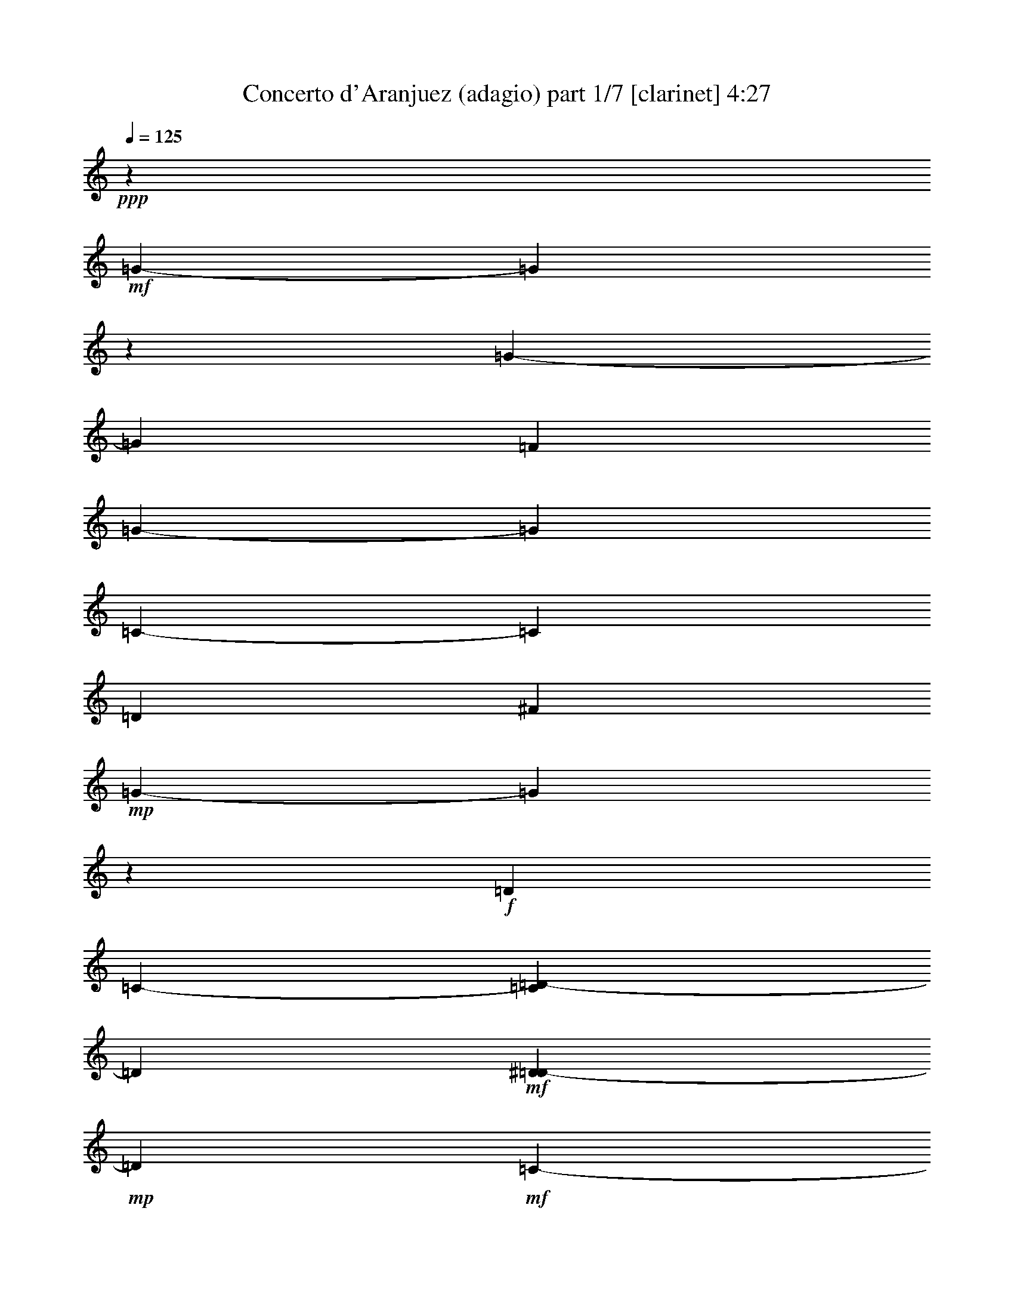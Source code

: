 % Produced with Bruzo's Transcoding Environment 

X:1 
T: Concerto d'Aranjuez (adagio) part 1/7 [clarinet] 4:27 
Z: Transcribed with BruTE 
L: 1/4 
Q: 125 
K: C 
+ppp+ 
z53407/6768 
+mf+ 
[=G3386/423-] 
[=G34031/4512] 
z1693/13536 
[=G3386/423-] 
[=G16741/4512] 
[=F13285/3384] 
[=G3386/423-] 
[=G103363/13536] 
[=C3386/423-] 
[=C103363/13536] 
[=D5881/752] 
[^F105857/13536] 
+mp+ 
[=G3386/423-] 
[=G8591/1128] 
z73/564 
+f+ 
[=D1349/4512] 
[=C2639/13536-] 
[=C1693/13536=D1693/13536-] 
[=D9551/3384] 
+mf+ 
[^D373/1504=D373/1504-] 
+mp+ 
[=D2281/13536] 
+mf+ 
[=C485/3384-] 
+f+ 
[=C1693/13536=D1693/13536-] 
[=D18541/13536] 
+mf+ 
[=C4451/13536-] 
[=C1693/13536=D1693/13536-] 
+pp+ 
[=D12355/4512] 
z99/752 
+ff+ 
[=D653/752] 
z1693/13536 
[=D3979/4512] 
[^D747/752] 
[=F12655/6768] 
z1693/13536 
+f+ 
[=F1729/2256] 
+ff+ 
[=G9151/13536] 
[^D4603/6768] 
+f+ 
[=D581/2256] 
[=C619/4512-] 
[=C1693/13536=D1693/13536-] 
[=D34663/13536] 
+mf+ 
[^D3137/13536=D3137/13536-] 
+mp+ 
[=D2869/13536=C2869/13536-] 
[=C133/752] 
z22843/13536 
[^D1637/6768=D1637/6768-] 
+pp+ 
[=D323/1692] 
[=C929/4512] 
[=D1651/3384] 
z2395/1128 
+f+ 
[=D199/288] 
z4121/13536 
+ff+ 
[=D248/423-] 
[=D1693/13536^D1693/13536-] 
[^D7283/13536] 
z1693/13536 
[=F7799/13536-] 
[=F1693/13536=G1693/13536-] 
+f+ 
[=G1715/2256] 
z1693/13536 
[=G3881/4512] 
z1693/13536 
[=G13391/13536] 
+mf+ 
[=A5591/6768] 
z6751/6768 
+mp+ 
[=A1513/3384] 
+mf+ 
[=F209/423] 
z317/2256 
[^D2435/6768] 
z407/2256 
+mp+ 
[^D4313/13536-] 
[=D1693/13536-^D1693/13536] 
[=D1351/6768] 
z1693/13536 
[=D4939/13536] 
+mf+ 
[=C1409/4512] 
z259/1504 
[=C3485/13536] 
+mp+ 
[^A,2171/6768] 
z14485/13536 
+mf+ 
[=D143/752=C143/752-] 
[=C1693/13536] 
+mp+ 
[^A,3275/13536=C3275/13536-] 
[=C8447/13536] 
z859/2256 
[=D2429/13536=C2429/13536-] 
[=C443/2256^A,443/2256-] 
[^A,2593/13536=C2593/13536-] 
[=C8465/6768-] 
+f+ 
[=C4741/13536=D4741/13536-] 
[=D947/6768] 
z1727/13536 
[=D4157/6768] 
[^A,935/1504-] 
[=A,1693/13536-^A,1693/13536] 
[=A,3899/6768] 
+mf+ 
[^A,8453/13536] 
z1729/13536 
[^A,181/288] 
[=C2489/4512-] 
+f+ 
[=A,1693/13536-=C1693/13536] 
[=A,6667/13536] 
z1693/13536 
+mp+ 
[=A,1309/2256-] 
[=G,1693/13536-=A,1693/13536] 
[=G,6667/13536] 
z1693/13536 
+mf+ 
[=A,2731/13536] 
+mp+ 
[=G,2501/13536-] 
+mf+ 
[=G,1693/13536=A,1693/13536-] 
[=A,19829/6768] 
+mp+ 
[^A,2539/13536-] 
[=A,49/376-^A,49/376] 
+pp+ 
[=A,1693/13536] 
[=G,901/6768-] 
+mp+ 
[=G,1693/13536=A,1693/13536-] 
[=A,17639/13536-] 
[=G,1693/13536-=A,1693/13536] 
[=G,5059/13536] 
z103/36 
+f+ 
[=A,119/846] 
z5141/6768 
[=A,13391/13536] 
[^A,1497/1504] 
[=C1063/564-] 
[^A,1693/13536-=C1693/13536] 
+mf+ 
[^A,6349/6768-] 
+f+ 
[=A,1871/13536-^A,1871/13536] 
[=A,2279/3384] 
z1883/13536 
[=A,9935/3384-] 
[=G,1693/13536-=A,1693/13536] 
+mp+ 
[=G,1669/2256] 
z37/282 
+pp+ 
[=G,7079/1692] 
z50723/6768 
+f+ 
[=G5941/13536] 
[=F5905/13536-] 
[=F1693/13536=G1693/13536-] 
[=G4879/1128] 
z19997/4512 
+ff+ 
[=G3205/3384-] 
[=G1693/13536=A1693/13536-] 
+f+ 
[=A6349/6768-] 
+ff+ 
[=A55/423^A55/423-] 
[^A4435/3384-] 
[^A1693/13536=c1693/13536-] 
+f+ 
[=c1741/4512-] 
+ff+ 
[^A1693/13536-=c1693/13536] 
[^A845/846-] 
[=A1693/13536-^A1693/13536] 
+mf+ 
[=A4151/6768] 
z181/752 
+f+ 
[=F5159/13536] 
[^D4451/13536-] 
[^D1693/13536=F1693/13536-] 
[=F353/96] 
z15065/3384 
+mf+ 
[=A15581/6768] 
z2453/13536 
[=G12697/13536-] 
[=F1963/13536-=G1963/13536] 
[=F5495/6768-] 
[^D1693/13536-=F1693/13536] 
[^D12397/13536-] 
[^D1693/13536=F1693/13536-] 
[=F1715/2256] 
z2447/13536 
+f+ 
[=G16507/6768-] 
[=F1871/13536-=G1871/13536] 
+mf+ 
[=F1237/3384] 
+f+ 
[^D5287/13536-] 
[=D1693/13536-^D1693/13536] 
[=D3343/6768-] 
[=D1693/13536^D1693/13536-] 
[^D1693/752-] 
[=D899/6768-^D899/6768] 
[=D5003/13536-] 
[=C1693/13536-=D1693/13536] 
[=C941/2256] 
+mf+ 
[^A,2713/6768-] 
+f+ 
[^A,1693/13536=C1693/13536-] 
[=C1145/846] 
+mf+ 
[^A,1483/3384-] 
+f+ 
[^A,1693/13536=C1693/13536-] 
[=C13823/4512] 
+mf+ 
[^A,3743/4512-] 
[^A,1693/13536=C1693/13536-] 
[=C6593/13536-] 
[=C1693/13536=D1693/13536-] 
[=D163/288] 
+f+ 
[^D7619/13536-] 
[=D941/6768-^D941/6768] 
+mf+ 
[=D5647/13536] 
+mp+ 
[=C6695/13536] 
+mf+ 
[^A,1007/2256-] 
[^A,1693/13536=C1693/13536-] 
+mp+ 
[=C2963/6768-] 
[=C473/3384=D473/3384-] 
[=D35447/13536] 
z9889/4512 
+f+ 
[=G,11707/13536-] 
+ff+ 
[=G,1693/13536=A,1693/13536-] 
[=A,2575/3384-] 
[=A,1693/13536^A,1693/13536-] 
+f+ 
[^A,3343/6768] 
+mf+ 
[=C1623/376-] 
+f+ 
[^A,1693/13536-=C1693/13536] 
[^A,5987/6768-] 
[=A,1693/13536-^A,1693/13536] 
+mf+ 
[=A,5357/6768] 
z1693/13536 
+f+ 
[=A,39785/13536-] 
[=G,2015/13536-=A,2015/13536] 
+mp+ 
[=G,9187/13536] 
z151/1128 
[=G,67601/13536] 
z3386/423 
z22151/13536 
+f+ 
[=D745/4512] 
+mf+ 
[^D2603/13536=D2603/13536-] 
+mp+ 
[=D71/376] 
[=C601/4512-] 
+mf+ 
[=C1693/13536=D1693/13536-] 
[=D10151/3384] 
z5833/1504 
+ff+ 
[=D71/376-] 
[=D1693/13536^D1693/13536-] 
+mp+ 
[^D2363/13536] 
+pp+ 
[=D469/3384] 
z1693/13536 
[=C331/1692] 
+pp+ 
[=D1779/752] 
z1978/423 
+f+ 
[^C1885/13536-] 
[^C635/3384=D635/3384-] 
+mf+ 
[^C2629/13536-=D2629/13536] 
[=B,93/376^C93/376] 
+mp+ 
[^C36347/13536] 
z56543/13536 
+f+ 
[=F1283/6768] 
+mf+ 
[=G901/6768-] 
[=F1693/13536-=G1693/13536] 
[=F1223/6768] 
+mp+ 
[=E3403/13536] 
[=F29741/13536] 
z54025/13536 
+f+ 
[=A,12131/13536] 
[^A,13391/13536] 
[=C19525/13536] 
[=D,1919/4512] 
z1693/13536 
+ff+ 
[=C6415/6768] 
[^A,11009/13536] 
z1301/6768 
+f+ 
[=A,1453/4512] 
z1693/13536 
[=G,152/423] 
z1693/13536 
[=A,9781/3384-] 
[=D,1693/13536-=A,1693/13536] 
[=D,285/752] 
z1693/13536 
+ff+ 
[=C3725/6768] 
+f+ 
[=D,21121/13536] 
z73/564 
[=D,6833/13536] 
[=C5095/13536-] 
+ff+ 
[=D,1693/13536-=C1693/13536] 
[=D,1579/4512] 
+f+ 
[^D,223/564] 
[=F,319/846] 
[=G,4801/13536] 
+mf+ 
[=A,1487/4512] 
[^A,2621/6768] 
+f+ 
[=C791/2256] 
+mp+ 
[=D,623/3384] 
z1693/13536 
+mf+ 
[^D,2161/6768] 
[=F,895/4512] 
z1693/13536 
+f+ 
[=G,3191/13536] 
z1693/13536 
+mp+ 
[=A,1115/3384] 
+mf+ 
[^A,1669/6768-] 
+f+ 
[^A,1693/13536=C1693/13536-] 
[=C1991/6768] 
+mf+ 
[=D2915/13536-] 
+f+ 
[=D1693/13536^D1693/13536-] 
[^D535/2256=D535/2256-] 
+mf+ 
[=D169/846=C169/846-] 
[=C323/1692] 
[=D26039/13536] 
z4145/13536 
+f+ 
[=D151/564] 
[=C1303/4512] 
+ff+ 
[=D37357/13536] 
z1693/13536 
+mf+ 
[^D1679/6768=D1679/6768-] 
+mp+ 
[=D157/1128] 
+mf+ 
[=C197/1128-] 
+f+ 
[=C1693/13536=D1693/13536-] 
[=D18541/13536] 
+mf+ 
[=C2225/6768-] 
[=C1693/13536=D1693/13536-] 
+pp+ 
[=D18169/6768] 
z2483/13536 
+ff+ 
[=D2945/3384] 
z1693/13536 
[=D1985/2256] 
[^D6737/6768] 
[=F2743/1504] 
z1865/13536 
+f+ 
[=F10825/13536] 
+ff+ 
[=G3041/4512] 
[^D8783/13536] 
+f+ 
[=D1303/4512] 
[=C1885/13536-] 
[=C1693/13536=D1693/13536-] 
[=D10981/4512] 
z1693/13536 
+mf+ 
[^D1693/13536-] 
[=D947/6768-^D947/6768] 
+mp+ 
[=D2419/13536=C2419/13536-] 
[=C2539/13536] 
z22697/13536 
[^D1693/13536-] 
[=D127/846-^D127/846] 
+pp+ 
[=D95/752] 
[=C535/2256] 
[=D6751/13536] 
z28621/13536 
+f+ 
[=D3157/4512] 
z3551/13536 
+ff+ 
[=D1045/1692-] 
[=D1693/13536^D1693/13536-] 
[^D8581/13536] 
[=F2267/3384] 
+f+ 
[=G11137/13536] 
z1693/13536 
[=G11615/13536] 
z1693/13536 
[=G12121/13536-] 
[=G1693/13536=A1693/13536-] 
+mf+ 
[=A5453/6768] 
z3617/3384 
+f+ 
[=A651/1504] 
[=F2897/6768-] 
[^D1693/13536-=F1693/13536] 
[^D477/1504] 
z1693/13536 
+mf+ 
[^D1781/4512-] 
+f+ 
[=D1693/13536-^D1693/13536] 
[=D3881/13536] 
z1693/13536 
+mf+ 
[=D5941/13536] 
+f+ 
[=C1091/3384] 
z295/2256 
+mf+ 
[=C259/1128] 
z1693/13536 
[^A,5297/13536] 
[=C8089/6768] 
+pp+ 
[=D2539/13536-] 
+mp+ 
[=C3127/13536=D3127/13536] 
[^A,3347/13536] 
[=C24721/13536] 
z1693/13536 
[=D1693/13536-] 
[=C1091/4512=D1091/4512] 
+mf+ 
[^A,665/4512-] 
[^A,1693/13536=C1693/13536-] 
+mp+ 
[=C5089/4512-] 
+mf+ 
[=C1693/13536=D1693/13536-] 
[=D9107/13536] 
z325/1692 
+f+ 
[=D2477/4512] 
z1693/13536 
[^A,2627/4512-] 
[=A,1693/13536-^A,1693/13536] 
[=A,689/1128-] 
[=A,1693/13536^A,1693/13536-] 
[^A,189/376] 
z1693/13536 
+mf+ 
[^A,10319/13536] 
+f+ 
[=C463/752] 
z1595/6768 
+ff+ 
[=A,3541/13536] 
+mf+ 
[=G,2639/13536-] 
[=G,1693/13536=A,1693/13536-] 
[=A,4331/1692] 
z2443/13536 
[=A,869/6768] 
z1693/13536 
[=G,449/2256-] 
[=G,1693/13536=A,1693/13536-] 
[=A,44761/13536] 
z8549/6768 
+f+ 
[=A,1315/1504] 
z1693/13536 
[=A,13391/13536] 
[^A,3967/4512-] 
[^A,1693/13536=C1693/13536-] 
[=C22807/13536] 
z3487/13536 
[^A,6203/6768-] 
[=A,1693/13536-^A,1693/13536] 
+mf+ 
[=A,1391/1692] 
z1693/13536 
+f+ 
[=A,19525/6768] 
[=G,11807/13536] 
z853/4512 
+mf+ 
[=G,12481/3384] 
z107455/13536 
+f+ 
[=G6125/13536-] 
+ff+ 
[=F1693/13536-=G1693/13536] 
[=F152/423-] 
[=F1693/13536=G1693/13536-] 
+f+ 
[=G22109/13536] 
+mf+ 
[=A635/3384-] 
+f+ 
[=G197/1504-=A197/1504] 
[=F1693/13536-=G1693/13536] 
+mf+ 
[=F391/1692=G391/1692-] 
+mp+ 
[=G4805/6768] 
+mf+ 
[=A1045/4512-] 
[=G1693/13536=A1693/13536] 
[=F499/3384-] 
[=F1693/13536=G1693/13536-] 
+mp+ 
[=G47197/13536] 
z8527/13536 
+f+ 
[=G9941/13536] 
z1693/13536 
+ff+ 
[=G937/1504] 
z1693/13536 
+f+ 
[=G889/1504] 
[=A10825/13536] 
[^A689/1128] 
z1693/13536 
[=c1285/3384] 
z1693/13536 
[^A136/423] 
z99/752 
[=c6641/13536] 
+ff+ 
[^A475/1504] 
z3533/13536 
+mf+ 
[=c100/423-] 
+f+ 
[^A1693/13536-=c1693/13536] 
[^A4231/13536-] 
[=A1693/13536-^A1693/13536] 
+mf+ 
[=A1733/13536] 
z5725/13536 
+f+ 
[=F731/3384] 
+mf+ 
[^D277/1692] 
z1693/13536 
[=F26381/13536] 
z2081/6768 
[=G1679/6768=F1679/6768-] 
+mp+ 
[=F71/376] 
+pp+ 
[^D279/1504] 
+mp+ 
[=F61/36] 
z1693/13536 
+mf+ 
[=G1679/6768=F1679/6768-] 
+mp+ 
[=F449/2256] 
+pp+ 
[^D535/2256] 
[=F29707/13536] 
z715/1692 
+mf+ 
[=A9517/13536] 
z3175/13536 
+f+ 
[=A14503/13536] 
[=G3973/4512] 
z1693/13536 
[=G1975/4512-] 
+ff+ 
[=F317/2256-=G317/2256] 
[=F841/3384] 
z1693/13536 
+mf+ 
[=F4957/13536-] 
+f+ 
[^D1693/13536-=F1693/13536] 
[^D4199/13536] 
z1705/13536 
+mf+ 
[^D2897/6768-] 
+f+ 
[^D1693/13536=F1693/13536-] 
[=F277/846] 
z1693/13536 
+mp+ 
[=F1735/4512-] 
+mf+ 
[=F1693/13536=G1693/13536-] 
[=G6769/13536] 
+ff+ 
[=A2819/6768] 
+mf+ 
[=G1091/4512] 
z1693/13536 
+f+ 
[=A1129/3384] 
[=G4175/13536-] 
[=F1693/13536-=G1693/13536] 
+mf+ 
[=F143/752-] 
[=F1693/13536=G1693/13536-] 
[=G4175/13536] 
+mp+ 
[=F4939/13536] 
+mf+ 
[=G110/423] 
z2339/13536 
[=G1807/6768-] 
[=F1693/13536-=G1693/13536] 
[=F515/1692] 
+mp+ 
[^D523/1692] 
[=D6751/13536] 
+mf+ 
[=F1729/3384] 
[^D4939/13536] 
[=F77/282-] 
[^D1693/13536-=F1693/13536] 
+mp+ 
[^D1361/4512-] 
[=D1693/13536-^D1693/13536] 
[=D3329/13536-] 
[=D1693/13536^D1693/13536-] 
+pp+ 
[^D4957/13536] 
[=D5/16-] 
+mp+ 
[=D1693/13536^D1693/13536-] 
[^D367/1128] 
z55/282 
+ff+ 
[^D651/1504-] 
[=D1693/13536-^D1693/13536] 
+mf+ 
[=D1361/4512] 
+mp+ 
[=C1115/3384] 
+f+ 
[^A,4967/13536] 
z7903/4512 
+mp+ 
[=D3275/13536=C3275/13536-] 
+mf+ 
[=C1747/13536^A,1747/13536-] 
[^A,233/1128=C233/1128-] 
+mp+ 
[=C671/2256] 
z20291/13536 
+f+ 
[=D5987/13536-] 
[=C1693/13536-=D1693/13536] 
[=C1931/4512] 
[^A,6125/13536-] 
[^A,1693/13536=C1693/13536-] 
+mp+ 
[=C2155/4512] 
+f+ 
[=D5243/13536] 
[^D869/3384-] 
[=D1693/13536-^D1693/13536] 
[=D2629/13536-] 
[=D1693/13536^D1693/13536-] 
[^D407/1692] 
[=F100/423-] 
[^D1693/13536-=F1693/13536] 
+mf+ 
[^D143/752-] 
[=D1693/13536-^D1693/13536] 
[=D1315/6768-] 
[=C1693/13536-=D1693/13536] 
[=C377/1504] 
[^A,1669/6768-] 
[^A,1693/13536=C1693/13536-] 
+mp+ 
[=C1253/3384] 
+mf+ 
[=D2181/1504] 
z73/376 
+f+ 
[=G,19285/13536] 
z1693/13536 
[=G,10319/13536] 
+mf+ 
[=G,175/282] 
z4099/13536 
+ff+ 
[=A,5077/13536] 
+f+ 
[^A,5297/13536] 
[=C8737/4512-] 
[^A,1693/13536-=C1693/13536] 
[^A,1483/3384] 
+mp+ 
[=C823/376-] 
+f+ 
[^A,913/6768-=C913/6768] 
[^A,1939/2256-] 
[=A,1693/13536-^A,1693/13536] 
[=A,1415/2256] 
z3355/13536 
[=A,38093/13536-] 
[=G,623/4512-=A,623/4512] 
[=G,11/16] 
z1693/13536 
+mf+ 
[=G,7791/1504] 
z3386/423 
z21251/13536 
+f+ 
[=D151/1128] 
+mf+ 
[^D1513/6768=D1513/6768-] 
+mp+ 
[=D71/376] 
[=C883/4512] 
+mf+ 
[=D13835/4512] 
z5827/1504 
+ff+ 
[=D189/752] 
+mp+ 
[^D535/2256] 
+pp+ 
[=D469/3384] 
z1693/13536 
[=C331/1692] 
+pp+ 
[=D891/376] 
z62819/13536 
+f+ 
[^C3155/13536] 
+mf+ 
[=D443/2256^C443/2256-] 
[^C3319/13536=B,3319/13536-] 
+mp+ 
[=B,1693/13536] 
[^C36401/13536] 
z56065/13536 
+f+ 
[=F1495/6768] 
+mf+ 
[=G901/6768-] 
[=F1693/13536-=G1693/13536] 
[=F1223/6768] 
+mp+ 
[=E3403/13536] 
[=F29795/13536] 
z53971/13536 
+f+ 
[=A,12131/13536] 
[^A,13391/13536] 
[=C19525/13536] 
[=D,1919/4512] 
z1693/13536 
+ff+ 
[=C6415/6768] 
[^A,11063/13536] 
z637/3384 
+f+ 
[=A,1453/4512] 
z1693/13536 
[=G,152/423] 
z1693/13536 
[=A,9781/3384-] 
[=D,1693/13536-=A,1693/13536] 
[=D,285/752] 
z1693/13536 
+ff+ 
[=C3725/6768] 
+f+ 
[=D,21175/13536] 
z283/2256 
[=D,6833/13536] 
[=C5095/13536-] 
+ff+ 
[=D,1693/13536-=C1693/13536] 
[=D,3467/13536-] 
[=D,1693/13536^D,1693/13536-] 
+f+ 
[^D,1643/4512] 
[=F,319/846] 
[=G,2189/6768] 
+mf+ 
[=A,407/1128] 
[^A,2621/6768] 
+f+ 
[=C791/2256] 
+mp+ 
[=D,3761/13536] 
+mf+ 
[^D,791/2256] 
[=F,895/4512] 
z1693/13536 
+f+ 
[=G,3191/13536] 
z1693/13536 
+mp+ 
[=A,1115/3384] 
+mf+ 
[^A,465/1504] 
+f+ 
[=C593/2256-] 
[=C1693/13536=D1693/13536-] 
+mf+ 
[=D623/3384-] 
+f+ 
[=D1693/13536^D1693/13536-] 
[^D535/2256=D535/2256-] 
+mf+ 
[=D169/846=C169/846-] 
[=C323/1692] 
[=D26093/13536] 
z1319/6768 
+f+ 
[=D205/564] 
z1693/13536 
[=C1649/4512] 
z1693/13536 
[=D32167/13536-] 
[=C121/846-=D121/846] 
[=C2083/6768] 
[^A,869/3384-] 
[=A,1693/13536-^A,1693/13536] 
[=A,515/1692] 
[^A,53/288] 
z1693/13536 
+mp+ 
[=C55/282-] 
[^A,1693/13536-=C1693/13536] 
[^A,1669/6768-] 
+f+ 
[=A,1693/13536-^A,1693/13536] 
[=A,803/4512] 
+mf+ 
[=G,1885/13536-] 
+f+ 
[=G,1693/13536=A,1693/13536-] 
[=A,449/2256] 
+mf+ 
[^A,100/423-] 
+f+ 
[=A,1693/13536-^A,1693/13536] 
[=A,635/3384-] 
[=G,1199/6768-=A,1199/6768] 
+mf+ 
[=G,1693/13536] 
[=F,485/3384-] 
[=F,1693/13536=A,1693/13536-] 
[=A,2501/13536-] 
[=G,3265/13536=A,3265/13536] 
[=F,581/2256] 
[^D,4129/13536] 
+f+ 
[=D,449/2256-] 
[=D,1693/13536^D,1693/13536-] 
+mp+ 
[^D,1573/6768] 
[=F,2777/13536-] 
+mf+ 
[=F,1693/13536=G,1693/13536-] 
[=G,2539/13536-] 
[=F,1793/13536-=G,1793/13536] 
[=F,1039/4512^D,1039/4512-] 
[^D,869/6768-] 
[=D,1693/13536-^D,1693/13536] 
[=D,1847/13536-] 
[=D,1693/13536^D,1693/13536-] 
+mp+ 
[^D,869/6768-] 
[^D,1693/13536=F,1693/13536-] 
[=F,757/4512-] 
[^D,1693/13536-=F,1693/13536] 
[^D,1693/6768-] 
+mf+ 
[=D,1783/13536-^D,1783/13536] 
[=D,1315/6768] 
+mp+ 
[=C3991/13536] 
[^D,1807/6768-] 
[=D,1693/13536-^D,1693/13536] 
[=D,5/16-] 
[=D,1693/13536=C1693/13536-] 
[=C853/3384] 
[^A,4939/13536] 
+f+ 
[=A,473/1504-] 
[=G,1693/13536-=A,1693/13536] 
+mp+ 
[=G,1735/4512] 
[=A,1237/3384] 
z1693/13536 
[^A,2501/6768] 
z1693/13536 
[=C187/376] 
z1693/13536 
[=D,10181/13536-] 
[=D,34673/13536-=G,34673/13536-] 
[=D,1693/13536-=G,1693/13536-=d1693/13536-] 
[=D,9033/1504-=G,9033/1504-=d9033/1504=g9033/1504-] 
[=D,839/4512-=G,839/4512=g839/4512] 
[=D,1693/13536] 
z13457/1692 
z1711/288 

X:2 
T: Concerto d'Aranjuez (adagio) part 2/7 [clarinet] 4:27 
Z: Transcribed with BruTE 
L: 1/4 
Q: 125 
K: C 
+ppp+ 
z3386/423 
z3386/423 
z25631/3384 
+mf+ 
[=D3155/13536] 
+mp+ 
[=C471/1504] 
+mf+ 
[=D3386/423-] 
[=D9439/13536] 
z757/1692 
+mp+ 
[=D3557/3384] 
+f+ 
[^D10861/13536] 
z1693/13536 
[=F3251/2256] 
z1693/13536 
+mp+ 
[=G6971/13536] 
+mf+ 
[=F11993/13536] 
+mp+ 
[^D4393/4512] 
z1693/13536 
+f+ 
[=D623/3384] 
z1693/13536 
+mf+ 
[=C3623/13536] 
[=D3386/423-] 
[=D421/1128] 
z2521/3384 
+mp+ 
[=D6971/13536] 
[^D1621/3384] 
z1693/13536 
+mf+ 
[=F7651/13536] 
z1693/13536 
[=G3037/1504] 
+mp+ 
[=A25301/13536] 
+mf+ 
[=G2203/6768] 
[=F6277/6768] 
[^D10861/13536] 
z1693/13536 
[^D5509/6768] 
+f+ 
[=D2771/3384] 
z1883/13536 
+mf+ 
[=D4631/6768] 
[=C181/288] 
[^A,4925/6768] 
+mp+ 
[=C10351/3384] 
z1693/13536 
+f+ 
[=D1061/1692] 
z1693/13536 
+mf+ 
[^A,251/282] 
+f+ 
[=A,6415/6768] 
+mf+ 
[^A,6689/4512] 
z1693/13536 
[=C14587/13536] 
[=A,415/564] 
[=G,10457/13536] 
+f+ 
[=A,2483/6768] 
+mp+ 
[=G,265/846] 
+mf+ 
[=A,48203/6768] 
z2817/1504 
+mp+ 
[=A,10999/13536] 
z1693/13536 
+mf+ 
[^A,10861/13536] 
z1693/13536 
+mp+ 
[=C26579/13536] 
[^A,6305/6768] 
+mf+ 
[=A,5849/6768] 
z1693/13536 
+mp+ 
[=A,92/47] 
[=G,3386/423-] 
[=G,12869/3384] 
z3386/423 
z3386/423 
z3386/423 
z3386/423 
z3386/423 
z3386/423 
z3386/423 
z3386/423 
z6833/13536 
+mf+ 
[=C17741/4512] 
[^A,26777/6768] 
+mp+ 
[=A,17407/4512] 
[^A,15829/4512] 
z29185/6768 
+mf+ 
[^D93/188] 
[=D2501/6768] 
z1693/13536 
+mp+ 
[^D3386/423-] 
[^D12197/4512] 
z53381/13536 
+mf+ 
[=D93/188] 
+mp+ 
[=C6695/13536] 
+mf+ 
[=D3386/423-] 
[=D33961/13536] 
z3386/423 
z106657/13536 
[=G3386/423-] 
[=G48953/13536] 
z1693/13536 
[^F52717/13536] 
[=A26359/13536] 
[=G3386/423-] 
[=G43813/13536] 
z6833/13536 
[=G,4393/2256] 
+ff+ 
[=A,2971/6768] 
+mp+ 
[^A,657/1504] 
[=C5473/1128] 
z1693/13536 
+f+ 
[^A,269/282] 
[=A,747/752] 
[^A,651/1504] 
+mf+ 
[=C3067/6768] 
+f+ 
[=D35647/13536] 
+mp+ 
[=C1349/4512] 
[=D105815/13536] 
z1855/13536 
[^C4219/1128] 
z2567/13536 
[=D50611/13536] 
z1693/13536 
[=F17897/4512] 
[=F52273/13536] 
z39725/13536 
+mf+ 
[^A8525/13536] 
z2111/6768 
+f+ 
[=A4243/13536] 
z877/6768 
[=G152/423] 
z1693/13536 
+mf+ 
[=A3386/423-] 
[=A7657/3384] 
z3386/423 
z3386/423 
z3386/423 
z3386/423 
z3386/423 
z3386/423 
z3386/423 
z3386/423 
z20743/6768 
[=C17741/4512] 
[^A,26777/6768] 
+mp+ 
[=A,17407/4512] 
[^A,15847/4512] 
z14579/3384 
+mf+ 
[^D5003/13536] 
z1693/13536 
[=D196/423] 
+mp+ 
[^D3386/423-] 
[^D3089/1128] 
z53327/13536 
+mf+ 
[=D93/188] 
+mp+ 
[=C2501/6768] 
z1693/13536 
+mf+ 
[=D3386/423-] 
[=D34015/13536] 
z3386/423 
z106603/13536 
[=G3386/423-] 
[=G48953/13536] 
z1693/13536 
[^F52717/13536] 
[=A26359/13536] 
[=G3386/423-] 
[=G43867/13536] 
z6779/13536 
[=G,4393/2256] 
+ff+ 
[=A,2971/6768] 
+mp+ 
[^A,657/1504] 
[=C22315/4512] 
+f+ 
[^A,1667/1692] 
[=A,747/752] 
[^A,2083/6768] 
z1693/13536 
+mf+ 
[=C3067/6768] 
+f+ 
[=D35647/13536] 
+mp+ 
[=C1349/4512] 
[=D105869/13536] 
z1801/13536 
[^C8447/2256] 
z2513/13536 
[=D50611/13536] 
z1693/13536 
[=F17897/4512] 
[=F715/188] 
z2251/752 
+mf+ 
[^A8579/13536] 
z521/1692 
+f+ 
[=A4297/13536] 
z425/3384 
[=G152/423] 
z1693/13536 
+mf+ 
[=A3386/423-] 
[=A15341/6768] 
z15241/3384 
+f+ 
[=d4217/13536] 
z445/3384 
[=c152/423] 
z1693/13536 
+mf+ 
[=d3386/423-] 
[=d11867/1692] 
z3386/423 
z3386/423 
z32449/4512 

X:3 
T: Concerto d'Aranjuez (adagio) part 3/7 [horn] 4:27 
Z: Transcribed with BruTE 
L: 1/4 
Q: 125 
K: C 
+ppp+ 
z11581/1504 
+ppp+ 
[=G,2539/13536-^A,2539/13536-=D2539/13536-=D,2539/13536-] 
+pp+ 
[=D,3386/423-=G,3386/423-^A,3386/423-=D3386/423-=G3386/423-] 
[=D,8465/1128=G,8465/1128^A,8465/1128=D8465/1128=G8465/1128-] 
[=G,887/6768-^A,887/6768-=D887/6768-=G887/6768] 
[=G,3386/423-^A,3386/423-=D3386/423-=G3386/423-] 
[=G,49097/13536^A,49097/13536=D49097/13536=G49097/13536-] 
[=F,52483/13536=G,52483/13536=A,52483/13536=C52483/13536=G52483/13536-] 
[=G,107227/13536-^A,107227/13536=D107227/13536-=G107227/13536-] 
[=G,103273/13536^A,103273/13536-=D103273/13536=G103273/13536-] 
[^A,1693/13536-=G1693/13536-] 
[=G,1693/13536-^A,1693/13536-=C1693/13536-^D1693/13536-=G1693/13536] 
[=G,3283/423-^A,3283/423=C3283/423-^D3283/423-=G3283/423-] 
[=G,103273/13536=A,103273/13536-=C103273/13536^D103273/13536=G103273/13536-] 
[=A,869/6768-=G869/6768-^F,869/6768-=D869/6768-] 
[^F,1693/13536-=G,1693/13536-=A,1693/13536-=D1693/13536=G1693/13536] 
[^F,16867/4512-=G,16867/4512=A,16867/4512-=D16867/4512-] 
[^F,1693/13536-=A,1693/13536-=D1693/13536-] 
[=F,1063/282-^F,1063/282=A,1063/282=D1063/282-] 
[=D,2539/13536-=F,2539/13536^F,2539/13536-=A,2539/13536-=D2539/13536^D,2539/13536-] 
[=D,26147/6768^D,26147/6768^F,26147/6768-=A,26147/6768-^F26147/6768-] 
[=D,51637/13536^F,51637/13536=A,51637/13536^F51637/13536-] 
[=D,41/288-=G,41/288-=C41/288-^F41/288] 
[=D,16867/4512-=G,16867/4512-=C16867/4512-=G16867/4512-] 
[=D,1693/13536-=G,1693/13536-^A,1693/13536=C1693/13536=G1693/13536-] 
[=D,1063/282-=G,1063/282-^A,1063/282-=G1063/282-] 
[=D,1693/13536-=G,1693/13536-=A,1693/13536-^A,1693/13536=G1693/13536-] 
[=D,17149/4512-=G,17149/4512-=A,17149/4512-=G17149/4512-] 
[=D,1693/13536-=G,1693/13536-=A,1693/13536^A,1693/13536=G1693/13536-] 
[=D,2081/564-=G,2081/564-^A,2081/564-=G2081/564] 
+ppp+ 
[=D,25/144=G,25/144^A,25/144=D25/144-] 
[=G,1693/13536^A,1693/13536-=D1693/13536-] 
+pp+ 
[=G,3386/423-^A,3386/423-=D3386/423-] 
[=G,47683/13536-^A,47683/13536-=D47683/13536] 
[=G,635/3384-=A,635/3384^A,635/3384=C635/3384-=F635/3384-=F,635/3384-] 
+ppp+ 
[=F,16837/4512-=G,16837/4512=A,16837/4512-=C16837/4512=F16837/4512] 
+pp+ 
[=F,2539/13536=G,2539/13536-=A,2539/13536^A,2539/13536=D2539/13536-] 
[=G,11757/1504^A,11757/1504-=D11757/1504-] 
[=G,17071/2256-^A,17071/2256-=D17071/2256] 
[=G,1873/13536^A,1873/13536=C1873/13536^D1873/13536-] 
+ppp+ 
[=G,1693/13536-=C1693/13536^D1693/13536-] 
+pp+ 
[=G,11757/1504-=C11757/1504-^D11757/1504] 
[=G,103273/13536=C103273/13536-^D103273/13536-] 
[=G,2539/13536-=A,2539/13536-=C2539/13536-=D2539/13536^D2539/13536] 
[=G,16897/4512-=A,16897/4512-=C16897/4512-=D16897/4512-] 
[^F,1693/13536=G,1693/13536=A,1693/13536-=C1693/13536-=D1693/13536-] 
[^F,26665/6768-=A,26665/6768-=C26665/6768-=D26665/6768-] 
[=D,1693/288^F,1693/288=A,1693/288-=C1693/288-=D1693/288-] 
[^F,23891/13536-=A,23891/13536=C23891/13536=D23891/13536] 
[=D,2539/13536-^F,2539/13536=G,2539/13536-=C2539/13536-] 
[=D,530/141-=G,530/141-=C530/141-] 
[=D,1693/13536-=G,1693/13536-^A,1693/13536=C1693/13536] 
[=D,16945/4512-=G,16945/4512-^A,16945/4512-] 
[=D,1693/13536-=G,1693/13536-=A,1693/13536^A,1693/13536] 
[=D,1621/846-=G,1621/846=A,1621/846-] 
+mp+ 
[=D,1693/13536-=G,1693/13536-=A,1693/13536-] 
[=D,869/1692-=G,869/1692-=A,869/1692=G869/1692-] 
[=D,1693/13536-=G,1693/13536-=A,1693/13536-=G1693/13536] 
+pp+ 
[=D,7375/13536-=G,7375/13536-=A,7375/13536-=A7375/13536] 
[=D,1693/13536-=G,1693/13536-=A,1693/13536-^A,1693/13536-] 
[=D,1693/4512-=G,1693/4512-=A,1693/4512^A,1693/4512-^A1693/4512-] 
[=D,1873/13536-=G,1873/13536-^A,1873/13536-^A1873/13536-] 
+mp+ 
[=D,1693/13536-=G,1693/13536-^A,1693/13536-=C1693/13536-^A1693/13536] 
[=D,3053/6768-=G,3053/6768-^A,3053/6768-=C3053/6768=c3053/6768-] 
[=D,2539/13536-=G,2539/13536-^A,2539/13536-=c2539/13536=C2539/13536-] 
+pp+ 
[=D,461/846=G,461/846-^A,461/846-=C461/846=c461/846-] 
[=D,1693/13536-=G,1693/13536-^A,1693/13536-=c1693/13536] 
[=D,869/1692-=G,869/1692-^A,869/1692-=d869/1692-] 
+mp+ 
[=D,1693/13536-^D,1693/13536-=G,1693/13536-^A,1693/13536-=d1693/13536] 
[=D,6529/13536-^D,6529/13536=G,6529/13536-^A,6529/13536-^d6529/13536-] 
[=D,2539/13536-=G,2539/13536-^A,2539/13536-^d2539/13536^D,2539/13536-] 
+pp+ 
[=D,869/1692-^D,869/1692=G,869/1692-^A,869/1692-^d869/1692-] 
[=D,1693/13536-=F,1693/13536-=G,1693/13536-^A,1693/13536-^d1693/13536] 
[=D,493/1128=F,493/1128-=G,493/1128^A,493/1128=f493/1128-] 
[=F,1051/4512=G,1051/4512-^A,1051/4512-^D1051/4512-=f1051/4512^D,1051/4512-] 
+pp+ 
[^D,311/1128=G,311/1128-^A,311/1128-^D311/1128^d311/1128-] 
+pp+ 
[=F,635/3384-=G,635/3384=A,635/3384-^A,635/3384=D635/3384-^d635/3384] 
[=D,1039/3384=F,1039/3384-=A,1039/3384-=D1039/3384=d1039/3384-] 
[=F,2539/13536=G,2539/13536-=A,2539/13536^A,2539/13536-^D2539/13536-=d2539/13536] 
[^D,3386/423-=G,3386/423-^A,3386/423-^D3386/423-^d3386/423-] 
[^D,3557/564=G,3557/564-^A,3557/564-^D3557/564-^d3557/564-] 
+pp+ 
[=G,1603/6768^A,1603/6768^D1603/6768^d1603/6768] 
+ppp+ 
[=F,3386/423-=A,3386/423-=D3386/423-] 
[=F,11405/1504=A,11405/1504=D11405/1504] 
[^D,1693/13536-=G,1693/13536-=C1693/13536] 
+pp+ 
[^D,53141/13536=G,53141/13536-=C53141/13536-] 
+pp+ 
[^D,4393/2256-=G,4393/2256=C4393/2256-] 
[^D,26359/13536=G,26359/13536-=C26359/13536] 
[^D,26041/3384-=G,26041/3384=C26041/3384-] 
[^D,635/3384=G,635/3384^A,635/3384-=C635/3384=D635/3384-=D,635/3384-] 
+pp+ 
[=D,104119/13536=G,104119/13536^A,104119/13536=D104119/13536] 
[=D,1693/13536=G,1693/13536-=A,1693/13536-=C1693/13536-] 
+pp+ 
[=D,8441/2256-=G,8441/2256-=A,8441/2256-=C8441/2256-] 
[=D,1693/13536-^F,1693/13536=G,1693/13536=A,1693/13536-=C1693/13536-] 
[=D,1693/846-^F,1693/846=A,1693/846-=C1693/846-] 
[=D,11923/6768-^F,11923/6768-=A,11923/6768=C11923/6768] 
[=D,635/3384-^F,635/3384=G,635/3384-=C635/3384-=D635/3384-] 
[=D,49943/13536-=G,49943/13536-=C49943/13536=D49943/13536-] 
[=D,1693/13536-=G,1693/13536-=D1693/13536-] 
[=D,52483/13536-=G,52483/13536-^A,52483/13536=D52483/13536-] 
[=D,51637/13536-=G,51637/13536-=A,51637/13536=D51637/13536-] 
[=D,1693/13536-=G,1693/13536-=D1693/13536-] 
[=D,45791/13536=G,45791/13536-^A,45791/13536-=D45791/13536-] 
[=G,1681/3384^A,1681/3384=D1681/3384] 
+pp+ 
[=G,1693/13536=A,1693/13536-=D1693/13536-] 
+pp+ 
[=G,1073/376=A,1073/376-=D1073/376-] 
[=G,1693/13536-=A,1693/13536-=D1693/13536-] 
[=G,10469/13536-=A,10469/13536-=D10469/13536-=G10469/13536-] 
+mp+ 
[^F,1249/6768-=G,1249/6768=A,1249/6768-=D1249/6768-=G1249/6768] 
[^F,4111/2256-=A,4111/2256-=D4111/2256-^F4111/2256-] 
[=D,1693/13536-^F,1693/13536-=A,1693/13536-=D1693/13536^F1693/13536] 
+pp+ 
[=D,12259/6768-^F,12259/6768-=A,12259/6768=D12259/6768-] 
[=D,2539/13536-=F,2539/13536-^F,2539/13536^A,2539/13536=D2539/13536-] 
[=D,8317/2256=F,8317/2256-^A,8317/2256-=D8317/2256-] 
[=F,299/1692-^A,299/1692-=D299/1692-] 
[=D,343/188=F,343/188-^A,343/188-=D343/188-] 
[=F,1693/13536-^A,1693/13536-=D1693/13536-] 
[=D,1465/846-=F,1465/846^A,1465/846-=D1465/846] 
[=D,1693/13536^A,1693/13536] 
+mp+ 
[=E,10181/13536-=A,10181/13536-=D10181/13536-] 
+pp+ 
[=E,1411/4512-=F,1411/4512-=A,1411/4512-=D1411/4512-] 
[=D,373/1128-=E,373/1128-=F,373/1128=A,373/1128-=D373/1128-] 
[=D,1693/13536=E,1693/13536=G,1693/13536-=A,1693/13536-=D1693/13536-] 
[=E,6695/13536-=G,6695/13536-=A,6695/13536-=D6695/13536-] 
[=D,1599/1504-=E,1599/1504-=G,1599/1504-=A,1599/1504-=D1599/1504] 
[=D,623/846-=E,623/846-=G,623/846-=A,623/846-=D623/846-] 
[=D,635/3384=E,635/3384-=G,635/3384-=A,635/3384-^C635/3384=D635/3384] 
[=E,8465/4512-=G,8465/4512=A,8465/4512-^C8465/4512-] 
[=D,1693/13536-=E,1693/13536-=F,1693/13536-=A,1693/13536^C1693/13536-] 
[=D,12121/13536=E,12121/13536=F,12121/13536=A,12121/13536-^C12121/13536-] 
[^C,11005/13536-=E,11005/13536-=A,11005/13536-^C11005/13536] 
[^C,3233/13536=E,3233/13536=A,3233/13536-=F,3233/13536-=D3233/13536=D,3233/13536-] 
[=D,5849/13536=F,5849/13536-=A,5849/13536-=D5849/13536-] 
[=E,2501/6768=F,2501/6768-=G,2501/6768=A,2501/6768-=D2501/6768-] 
[=F,1693/13536=A,1693/13536=D1693/13536-] 
[=F,1693/564-=A,1693/564-=D1693/564] 
[=F,77347/13536=A,77347/13536=D77347/13536-] 
[=F,1693/13536-=A,1693/13536-=D1693/13536] 
[=F,392/423=A,392/423-=D392/423-] 
[=F,929/1128-=A,929/1128^A,929/1128-=D929/1128-] 
[=E,2243/13536=F,2243/13536=G,2243/13536-^A,2243/13536=C2243/13536=D2243/13536] 
[=E,19663/13536-=G,19663/13536-=C19663/13536-] 
[=D,93/188=E,93/188=F,93/188=G,93/188-=C93/188] 
[=E,13391/13536=G,13391/13536-=C13391/13536-] 
[=E,1879/2256=G,1879/2256^A,1879/2256-=C1879/2256] 
[^F,635/3384-=A,635/3384-^A,635/3384=D635/3384] 
[^F,211/846=A,211/846=D211/846-] 
[=D3319/13536=E,3319/13536-=G,3319/13536-=C3319/13536] 
[=E,3377/13536=G,3377/13536=C3377/13536-] 
[=C3319/13536^F,3319/13536-=A,3319/13536-=D3319/13536] 
+mp+ 
[^F,3386/423-=A,3386/423-=D3386/423-] 
[^F,2163/376=A,2163/376=D2163/376-] 
[=D1693/13536] 
z2863/4512 
+ppp+ 
[=G,911/6768^A,911/6768-=D911/6768-] 
+pp+ 
[=G,3386/423-^A,3386/423-=D3386/423-] 
[=G,11851/3384-^A,11851/3384-=D11851/3384] 
[=G,1621/6768-^A,1621/6768=A,1621/6768=C1621/6768-=F1621/6768-=F,1621/6768-] 
+ppp+ 
[=F,50087/13536-=G,50087/13536=A,50087/13536-=C50087/13536=F50087/13536] 
[=F,1693/13536=G,1693/13536=A,1693/13536^A,1693/13536=D1693/13536-] 
+pp+ 
[=G,1693/13536-^A,1693/13536=D1693/13536-] 
[=G,11757/1504^A,11757/1504-=D11757/1504-] 
[=G,17071/2256-^A,17071/2256-=D17071/2256] 
[=G,3143/13536-^A,3143/13536=C3143/13536^D3143/13536-] 
[=G,11757/1504-=C11757/1504-^D11757/1504] 
[=G,103273/13536=C103273/13536-^D103273/13536-] 
[=G,2539/13536-=A,2539/13536-=C2539/13536-=D2539/13536^D2539/13536] 
[=G,8339/2256-=A,8339/2256-=C8339/2256-=D8339/2256-] 
[^F,25/144=G,25/144=A,25/144-=C25/144-=D25/144-] 
[^F,26665/6768-=A,26665/6768-=C26665/6768-=D26665/6768-] 
[=D,1693/288^F,1693/288=A,1693/288-=C1693/288-=D1693/288-] 
[^F,23891/13536-=A,23891/13536=C23891/13536=D23891/13536] 
[=D,2539/13536-^F,2539/13536=G,2539/13536-=C2539/13536-] 
[=D,530/141-=G,530/141-=C530/141-] 
[=D,1693/13536-=G,1693/13536-^A,1693/13536=C1693/13536] 
[=D,16945/4512-=G,16945/4512-^A,16945/4512-] 
[=D,1693/13536-=G,1693/13536-=A,1693/13536^A,1693/13536] 
[=D,1621/846-=G,1621/846=A,1621/846-] 
+mp+ 
[=D,1693/13536-=G,1693/13536-=A,1693/13536-] 
[=D,869/1692-=G,869/1692-=A,869/1692=G869/1692-] 
[=D,1693/13536-=G,1693/13536-=A,1693/13536-=G1693/13536] 
+pp+ 
[=D,869/1692-=G,869/1692-=A,869/1692-=A869/1692-] 
[=D,1693/13536-=G,1693/13536-=A,1693/13536-^A,1693/13536-=A1693/13536] 
[=D,1975/4512-=G,1975/4512-=A,1975/4512^A,1975/4512-^A1975/4512-] 
+mp+ 
[=D,3143/13536-=G,3143/13536-^A,3143/13536-^A3143/13536=C3143/13536-] 
[=D,3053/6768-=G,3053/6768-^A,3053/6768-=C3053/6768=c3053/6768-] 
[=D,2539/13536-=G,2539/13536-^A,2539/13536-=c2539/13536=C2539/13536-] 
+pp+ 
[=D,461/846=G,461/846-^A,461/846-=C461/846=c461/846-] 
[=D,1693/13536-=G,1693/13536-^A,1693/13536-=c1693/13536] 
[=D,869/1692-=G,869/1692-^A,869/1692-=d869/1692-] 
+mp+ 
[=D,1693/13536-^D,1693/13536-=G,1693/13536-^A,1693/13536-=d1693/13536] 
[=D,6529/13536-^D,6529/13536=G,6529/13536-^A,6529/13536-^d6529/13536-] 
[=D,2539/13536-=G,2539/13536-^A,2539/13536-^d2539/13536^D,2539/13536-] 
+pp+ 
[=D,869/1692-^D,869/1692=G,869/1692-^A,869/1692-^d869/1692-] 
[=D,1693/13536-=F,1693/13536-=G,1693/13536-^A,1693/13536-^d1693/13536] 
[=D,3053/6768=F,3053/6768-=G,3053/6768^A,3053/6768=f3053/6768-] 
[=F,2539/13536=G,2539/13536-^A,2539/13536-^D2539/13536-=f2539/13536^D,2539/13536-] 
+pp+ 
[^D,1039/3384=G,1039/3384-^A,1039/3384-^D1039/3384^d1039/3384-] 
+pp+ 
[=F,635/3384-=G,635/3384=A,635/3384-^A,635/3384=D635/3384-^d635/3384] 
[=D,1693/6768-=F,1693/6768-=A,1693/6768-=D1693/6768=d1693/6768-] 
[=D,1103/4512=F,1103/4512=A,1103/4512=d1103/4512=G,1103/4512-^A,1103/4512-] 
[^D,3386/423-=G,3386/423-^A,3386/423-^D3386/423-^d3386/423-] 
[^D,3557/564=G,3557/564-^A,3557/564-^D3557/564-^d3557/564-] 
+pp+ 
[=G,2783/13536^A,2783/13536^D2783/13536^d2783/13536] 
+ppp+ 
[=F,3386/423-=A,3386/423-=D3386/423-] 
[=F,2863/376=A,2863/376=D2863/376] 
[^D,1693/13536-=G,1693/13536-=C1693/13536] 
+pp+ 
[^D,52717/13536=G,52717/13536-=C52717/13536-] 
+pp+ 
[^D,13391/6768-=G,13391/6768=C13391/6768-] 
[^D,26359/13536=G,26359/13536-=C26359/13536] 
[^D,103273/13536-=G,103273/13536=C103273/13536-] 
[^D,869/6768=C869/6768-=G,869/6768-^A,869/6768-=D869/6768-] 
[=D,1693/13536-=G,1693/13536^A,1693/13536-=C1693/13536=D1693/13536-] 
+pp+ 
[=D,104119/13536=G,104119/13536^A,104119/13536=D104119/13536] 
[=D,1693/13536=G,1693/13536-=A,1693/13536-=C1693/13536-] 
+pp+ 
[=D,2081/564-=G,2081/564-=A,2081/564-=C2081/564-] 
[=D,2395/13536-^F,2395/13536=G,2395/13536=A,2395/13536-=C2395/13536-] 
[=D,1693/846-^F,1693/846=A,1693/846-=C1693/846-] 
[=D,11923/6768-^F,11923/6768-=A,11923/6768=C11923/6768] 
[=D,635/3384-^F,635/3384=G,635/3384-=C635/3384-=D635/3384-] 
[=D,49943/13536-=G,49943/13536-=C49943/13536=D49943/13536-] 
[=D,1693/13536-=G,1693/13536-=D1693/13536-] 
[=D,52483/13536-=G,52483/13536-^A,52483/13536=D52483/13536-] 
[=D,51637/13536-=G,51637/13536-=A,51637/13536=D51637/13536-] 
[=D,1693/13536-=G,1693/13536-=D1693/13536-] 
[=D,45791/13536=G,45791/13536-^A,45791/13536-=D45791/13536-] 
[=G,1681/3384^A,1681/3384=D1681/3384] 
+pp+ 
[=G,1693/13536=A,1693/13536-=D1693/13536-] 
+pp+ 
[=G,9551/3384=A,9551/3384-=D9551/3384-] 
[=G,1693/13536-=A,1693/13536-=D1693/13536-] 
[=G,3631/4512-=A,3631/4512-=D3631/4512-=G3631/4512-] 
+mp+ 
[^F,1249/6768-=G,1249/6768=A,1249/6768-=D1249/6768-=G1249/6768] 
[^F,4111/2256-=A,4111/2256-=D4111/2256-^F4111/2256-] 
[=D,1693/13536-^F,1693/13536-=A,1693/13536-=D1693/13536^F1693/13536] 
+pp+ 
[=D,23437/13536-^F,23437/13536-=A,23437/13536=D23437/13536-] 
[=D,41/288=F,41/288-^F,41/288^A,41/288=D41/288-] 
[=D,1693/13536-=F,1693/13536-^A,1693/13536=D1693/13536-] 
[=D,8317/2256=F,8317/2256-^A,8317/2256-=D8317/2256-] 
[=F,299/1692-^A,299/1692-=D299/1692-] 
[=D,1325/752=F,1325/752-^A,1325/752-=D1325/752-] 
[=F,1693/13536-^A,1693/13536-=D1693/13536-] 
[=D,12143/6768=F,12143/6768^A,12143/6768-=D12143/6768] 
[=E,1693/13536=A,1693/13536-^A,1693/13536=D1693/13536-] 
+mp+ 
[=E,10181/13536-=A,10181/13536-=D10181/13536-] 
+pp+ 
[=E,1693/6768-=F,1693/6768-=A,1693/6768-=D1693/6768-] 
[=D,4553/13536-=E,4553/13536-=F,4553/13536=A,4553/13536-=D4553/13536-] 
[=D,821/4512=E,821/4512=A,821/4512-=D821/4512-=G,821/4512-] 
[=E,6695/13536-=G,6695/13536-=A,6695/13536-=D6695/13536-] 
[=D,1599/1504-=E,1599/1504-=G,1599/1504-=A,1599/1504-=D1599/1504] 
[=D,623/846-=E,623/846-=G,623/846-=A,623/846-=D623/846-] 
[=D,635/3384=E,635/3384-=G,635/3384-=A,635/3384-^C635/3384=D635/3384] 
[=E,8183/4512-=G,8183/4512=A,8183/4512-^C8183/4512-] 
[=E,2539/13536-=A,2539/13536^C2539/13536-=D,2539/13536-=F,2539/13536-] 
[=D,12121/13536=E,12121/13536=F,12121/13536=A,12121/13536-^C12121/13536-] 
[^C,11005/13536-=E,11005/13536-=A,11005/13536-^C11005/13536] 
[^C,3233/13536=E,3233/13536=A,3233/13536-=F,3233/13536-=D3233/13536=D,3233/13536-] 
[=D,1039/3384=F,1039/3384-=A,1039/3384-=D1039/3384-] 
[=F,1693/13536-=A,1693/13536-=D1693/13536-] 
[=E,196/423=F,196/423=G,196/423=A,196/423=D196/423-] 
[=F,1693/564-=A,1693/564-=D1693/564] 
[=F,38885/6768=A,38885/6768=D38885/6768-] 
[=F,1693/13536-=A,1693/13536-=D1693/13536] 
[=F,392/423=A,392/423-=D392/423-] 
[=F,929/1128-=A,929/1128^A,929/1128-=D929/1128-] 
[=E,2243/13536=F,2243/13536=G,2243/13536-^A,2243/13536=C2243/13536=D2243/13536] 
[=E,19663/13536-=G,19663/13536-=C19663/13536-] 
[=D,93/188=E,93/188=F,93/188=G,93/188-=C93/188] 
[=E,12967/13536=G,12967/13536-=C12967/13536-] 
[=E,11005/13536-=G,11005/13536^A,11005/13536-=C11005/13536-] 
[=E,3233/13536^A,3233/13536=C3233/13536^F,3233/13536-=A,3233/13536-=D3233/13536] 
[^F,211/846=A,211/846=D211/846-] 
[=D3319/13536=E,3319/13536-=G,3319/13536-=C3319/13536] 
[=E,901/3384=G,901/3384=C901/3384-] 
[^F,773/3384-=A,773/3384-=C773/3384=D773/3384] 
+mp+ 
[^F,3386/423-=A,3386/423-=D3386/423-] 
[^F,4279/752=A,4279/752=D4279/752-] 
[=D1693/13536] 
z8717/13536 
+pp+ 
[=G,635/3384-^A,635/3384-=D635/3384-=D,635/3384-] 
[=D,211/846=G,211/846^A,211/846=D211/846=G211/846-] 
[=G3319/13536=F,3319/13536-=A,3319/13536-=C3319/13536-] 
[=F,3377/13536=A,3377/13536=C3377/13536=F3377/13536-] 
[=F3319/13536=G,3319/13536-^A,3319/13536-=D3319/13536-=D,3319/13536-] 
+mp+ 
[=D,3386/423-=G,3386/423-^A,3386/423-=D3386/423-=G3386/423-] 
[=D,10345/1504-=G,10345/1504^A,10345/1504-=D10345/1504=G10345/1504-] 
[=D,1693/13536^A,1693/13536=G1693/13536-] 
[=G1693/13536] 
z5975/752 
z3386/423 
z32167/4512 

X:4 
T: Concerto d'Aranjuez (adagio) part 4/7 [harp] 4:27 
Z: Transcribed with BruTE 
L: 1/4 
Q: 125 
K: C 
+ppp+ 
z104947/13536 
+pp+ 
[=G1693/13536-] 
[=G895/4512^A895/4512=d895/4512-=g895/4512-] 
[=d1693/13536=g1693/13536-] 
[=g2413/13536] 
z43865/13536 
[=G1693/13536-] 
[=G653/4512^A653/4512-=d653/4512-] 
[^A197/1128=d197/1128-=g197/1128-] 
[=d1693/13536=g1693/13536-] 
[=g1693/13536] 
z22081/6768 
+pp+ 
[=G397/2256^A397/2256-] 
[^A2465/13536=d2465/13536-=g2465/13536-] 
+pp+ 
[=d2015/13536=g2015/13536-] 
[=g1693/13536] 
z43739/13536 
[=G1693/13536-] 
[=G1693/13536-^A1693/13536-] 
[=G2629/13536^A2629/13536=d2629/13536-=g2629/13536-] 
[=d1693/13536=g1693/13536-] 
[=g1693/13536] 
z21635/6768 
+ppp+ 
[=G1693/13536-] 
+pp+ 
[=G623/3384^A623/3384=d623/3384-] 
[=d821/3384=g821/3384-] 
[=g881/6768] 
z23279/6768 
[=G2383/13536^A2383/13536-=d2383/13536-] 
[^A1393/6768=d1393/6768-=g1393/6768-] 
[=d1693/13536=g1693/13536-] 
+pp+ 
[=g1693/13536] 
z43739/13536 
[=G1693/13536-] 
+pp+ 
[=G619/4512^A619/4512-=d619/4512-] 
[^A23/94=d23/94=g23/94-] 
+pp+ 
[=g56/423] 
z2495/752 
+pp+ 
[=F397/2256-=A397/2256-] 
[=F1693/13536=A1693/13536-=c1693/13536-] 
[=A929/4512=c929/4512=g929/4512-] 
[=g1693/13536] 
z43739/13536 
+pp+ 
[=G1693/13536-] 
+pp+ 
[=G619/4512^A619/4512-=d619/4512-] 
[^A23/94=d23/94=g23/94-] 
[=g97/752] 
z4995/1504 
+pp+ 
[=G1693/13536-] 
+pp+ 
[=G3127/13536^A3127/13536=d3127/13536-=g3127/13536-] 
[=d1021/6768=g1021/6768-] 
+pp+ 
[=g1693/13536] 
z43739/13536 
+pp+ 
[=G1693/13536-] 
[=G619/4512^A619/4512-=d619/4512-] 
[^A1693/13536=d1693/13536-] 
[=d137/752=g137/752-] 
+pp+ 
[=g1693/13536] 
z22081/6768 
+pp+ 
[=G1693/13536-] 
[=G95/564^A95/564-=d95/564-] 
[^A137/752=d137/752=g137/752-] 
[=g1693/13536] 
z461/144 
+pp+ 
[=C1693/13536-] 
[=C1693/13536-^D1693/13536-] 
+pp+ 
[=C1687/6768^D1687/6768=G1687/6768=c1687/6768-] 
[=c145/1128] 
z14693/4512 
+pp+ 
[=C635/3384-] 
+pp+ 
[=C775/4512^D775/4512=G775/4512-] 
[=G1693/13536] 
+pp+ 
[=c673/3384] 
z1321/423 
[=C635/3384-] 
+pp+ 
[=C203/1128^D203/1128-=G203/1128-] 
[^D1283/6768=G1283/6768=c1283/6768-] 
+pp+ 
[=c2669/13536] 
z20807/6768 
[=C635/3384-] 
+pp+ 
[=C2353/13536^D2353/13536=G2353/13536-] 
[=G883/4512=c883/4512-] 
[=c827/4512] 
z27/8 
+pp+ 
[=D1255/6768-] 
[=D1693/13536-^F1693/13536-] 
[=D1931/13536^F1931/13536=A1931/13536-=d1931/13536-] 
[=A1693/13536=d1693/13536-] 
[=d1693/13536] 
z913/288 
[=D2741/13536^F2741/13536-=A2741/13536-] 
[^F3367/13536=A3367/13536=d3367/13536-] 
[=d1693/13536] 
z15515/4512 
[=D1283/6768^F1283/6768-=A1283/6768-] 
+pp+ 
[^F1073/4512=A1073/4512=c1073/4512-] 
[=c863/4512] 
z1197/376 
+pp+ 
[=D635/3384-^F635/3384-] 
[=D/4^F/4=A/4=c/4-] 
[=c655/3384] 
z46739/13536 
+ppp+ 
[=D545/3384-] 
+pp+ 
[=D1679/6768=G1679/6768=c1679/6768-] 
[=c1373/6768] 
z14051/4512 
+ppp+ 
[=D1693/13536-] 
+pp+ 
[=D1693/13536-=G1693/13536-] 
[=D2539/13536-=G2539/13536-^A2539/13536-] 
[=D1819/13536=G1819/13536-^A1819/13536-=d1819/13536-] 
[=G1693/13536^A1693/13536=d1693/13536-] 
+ppp+ 
[=d37/288] 
z19961/6768 
[=D635/3384-] 
+pp+ 
[=D775/4512=G775/4512-^A775/4512-] 
[=G1693/13536^A1693/13536] 
+ppp+ 
[=d2617/13536] 
z22751/6768 
[=D1693/13536-] 
[=D1693/13536-=G1693/13536-] 
[=D49/376=G49/376^A49/376-] 
[^A1693/13536=d1693/13536-] 
[=d1831/13536] 
z11167/3384 
[=G1693/13536-] 
+pp+ 
[=G1693/13536-^A1693/13536-] 
[=G56/423^A56/423=d56/423-] 
[=d1693/13536=g1693/13536-] 
[=g199/1504] 
z46585/13536 
[=G397/2256^A397/2256-=d397/2256-] 
[^A929/4512=d929/4512-=g929/4512-] 
[=d1693/13536=g1693/13536-] 
+pp+ 
[=g1693/13536] 
z43739/13536 
[=G1693/13536-] 
+pp+ 
[=G619/4512^A619/4512-=d619/4512-] 
[^A23/94=d23/94=g23/94-] 
+pp+ 
[=g49/376] 
z4993/1504 
[=F1693/13536-] 
+pp+ 
[=F2281/13536=A2281/13536-=c2281/13536-] 
[=A361/1692=c361/1692=g361/1692-] 
[=g1693/13536] 
z43739/13536 
+pp+ 
[=G1693/13536-] 
+pp+ 
[=G619/4512^A619/4512-=d619/4512-] 
[^A23/94=d23/94=g23/94-] 
[=g215/1692] 
z2499/752 
+pp+ 
[=G1693/13536-] 
+pp+ 
[=G3127/13536^A3127/13536=d3127/13536-=g3127/13536-] 
[=d1021/6768=g1021/6768-] 
+pp+ 
[=g1693/13536] 
z43739/13536 
+pp+ 
[=G1693/13536-] 
[=G653/4512^A653/4512-=d653/4512-] 
[^A2363/13536=d2363/13536-=g2363/13536-] 
[=d1693/13536=g1693/13536-] 
+pp+ 
[=g1693/13536] 
z22081/6768 
+pp+ 
[=G1693/13536-] 
[=G2281/13536^A2281/13536-=d2281/13536-] 
[^A2465/13536=d2465/13536=g2465/13536-] 
[=g233/1692] 
z1199/376 
+pp+ 
[=C1693/13536-] 
[=C1693/13536-^D1693/13536-] 
+pp+ 
[=C1687/6768^D1687/6768=G1687/6768=c1687/6768-] 
[=c107/846] 
z44107/13536 
+pp+ 
[=C2539/13536-] 
+pp+ 
[=C1163/6768^D1163/6768=G1163/6768-] 
[=G1693/13536] 
+pp+ 
[=c2665/13536] 
z42299/13536 
[=C2539/13536-] 
+pp+ 
[=C2437/13536^D2437/13536-=G2437/13536-] 
[^D1283/6768=G1283/6768=c1283/6768-] 
+pp+ 
[=c1321/6768] 
z41641/13536 
[=C2539/13536-] 
+pp+ 
[=C1177/6768^D1177/6768=G1177/6768-] 
[=G883/4512=c883/4512-] 
[=c2453/13536] 
z5079/1504 
+pp+ 
[=D279/1504-] 
[=D1693/13536-^F1693/13536-] 
[=D965/6768^F965/6768=A965/6768-=d965/6768-] 
[=A1693/13536=d1693/13536-] 
[=d1693/13536] 
z149/47 
[=D2741/13536^F2741/13536-=A2741/13536-] 
[^F3367/13536=A3367/13536=d3367/13536-] 
[=d1693/13536] 
z2909/846 
[=D635/3384-^F635/3384-] 
+pp+ 
[=D541/2256^F541/2256=A541/2256=c541/2256-] 
[=c2561/13536] 
z2695/846 
+pp+ 
[=D2539/13536-^F2539/13536-] 
[=D/4^F/4=A/4=c/4-] 
[=c1297/6768] 
z23383/6768 
[=D545/3384-] 
[=D373/1504=G373/1504=c373/1504-] 
[=c2719/13536] 
z3515/1128 
[=D1693/13536-] 
[=D1693/13536-=G1693/13536-] 
[=D635/3384-=G635/3384-^A635/3384-] 
[=D1819/13536=G1819/13536-^A1819/13536-=d1819/13536-] 
[=G1693/13536^A1693/13536=d1693/13536-] 
+ppp+ 
[=d107/846] 
z39949/13536 
[=D2539/13536-] 
+pp+ 
[=D2299/13536=G2299/13536-^A2299/13536-] 
[=G1283/6768^A1283/6768=d1283/6768-] 
+ppp+ 
[=d109/846] 
z1897/564 
[=D1693/13536-] 
[=D1693/13536-=G1693/13536-] 
[=D49/376=G49/376^A49/376-] 
[^A1693/13536=d1693/13536-] 
[=d1805/13536] 
z45881/13536 
+pp+ 
[^D2465/13536=G2465/13536-] 
+mp+ 
[=G215/1692^A215/1692-^d215/1692-] 
[^A1693/13536^d1693/13536-] 
[^d1693/13536] 
z1765/564 
+pp+ 
[^D2539/13536-] 
+pp+ 
[^D2555/13536=G2555/13536-^A2555/13536-] 
+mp+ 
[=G1693/13536^A1693/13536^d1693/13536-] 
[^d263/1504] 
z4965/1504 
+pp+ 
[^D1693/13536-] 
+mp+ 
[^D1361/6768=G1361/6768-^A1361/6768-] 
[=G279/1504^A279/1504^d279/1504-] 
[^d285/1504] 
z42527/13536 
+pp+ 
[^D1693/13536-] 
[^D2501/13536=G2501/13536-^A2501/13536-] 
+pp+ 
[=G1159/6768^A1159/6768^d1159/6768-] 
[^d2597/13536] 
z1424/423 
+pp+ 
[=D2539/13536-=F2539/13536-] 
[=D859/6768=F859/6768=A859/6768-] 
+mp+ 
[=A1693/13536=d1693/13536-] 
[=d151/1128] 
z14893/4512 
+pp+ 
[=D2539/13536-=F2539/13536-] 
[=D191/1504=F191/1504=A191/1504-] 
[=A1693/13536=d1693/13536-] 
[=d2699/13536] 
z13573/4512 
[=D635/3384-] 
+pp+ 
[=D203/1128=F203/1128-=A203/1128-] 
+mp+ 
[=F279/1504=A279/1504=d279/1504-] 
[=d869/6768] 
z45865/13536 
+pp+ 
[=D1693/13536-] 
[=D2501/13536=F2501/13536-=A2501/13536-] 
+pp+ 
[=F791/4512=A791/4512=d791/4512-] 
[=d1295/6768] 
z15265/4512 
[=C1693/13536-] 
[=C1693/13536-^D1693/13536-] 
+mp+ 
[=C285/1504^D285/1504=G285/1504=c285/1504-] 
[=c135/752] 
z41495/13536 
+pp+ 
[=C2539/13536-] 
+mp+ 
[=C1783/13536^D1783/13536-=G1783/13536-] 
[^D559/3384=G559/3384] 
[=c2737/13536] 
z15173/4512 
+pp+ 
[=C1693/13536-] 
+pp+ 
[=C95/752^D95/752-=G95/752-] 
[^D2741/13536=G2741/13536=c2741/13536-] 
[=c2513/13536] 
z1370/423 
+pp+ 
[=C2539/13536-^D2539/13536-] 
+pp+ 
[=C683/4512^D683/4512=G683/4512-] 
[=G1693/13536=c1693/13536-] 
[=c1181/6768] 
z11039/3384 
+pp+ 
[=D1693/13536-] 
+pp+ 
[=D2429/13536=G2429/13536-^A2429/13536-] 
[=G577/3384^A577/3384=d577/3384-] 
[=d343/1692] 
z14395/4512 
+pp+ 
[=D1693/13536-] 
+pp+ 
[=D307/1692=G307/1692-^A307/1692-] 
[=G71/376^A71/376=d71/376-] 
+pp+ 
[=d2593/13536] 
z45599/13536 
+pp+ 
[=D635/3384-=G635/3384-] 
[=D1241/6768=G1241/6768=A1241/6768-] 
[=A1693/13536=c1693/13536-] 
[=c931/6768] 
z44839/13536 
+pp+ 
[=D1219/6768-^F1219/6768-] 
+pp+ 
[=D2023/13536^F2023/13536=A2023/13536-=c2023/13536-] 
[=A1693/13536=c1693/13536-] 
[=c73/423] 
z22463/6768 
[=G1693/13536-] 
[=G151/1128-=c151/1128-] 
[=G1541/6768=c1541/6768=d1541/6768-] 
+pp+ 
[=d1817/13536] 
z20791/6768 
[=D1693/13536-] 
[=D1693/13536-=G1693/13536-] 
+pp+ 
[=D521/2256=G521/2256^A521/2256=d521/2256-] 
+pp+ 
[=d337/1692] 
z11213/3384 
[=D1693/13536-] 
+pp+ 
[=D25/141=G25/141=A25/141-] 
[=A1693/13536=d1693/13536-] 
[=d299/1504] 
z2861/846 
+pp+ 
[=D1693/13536-] 
+pp+ 
[=D25/141=G25/141^A25/141-] 
[^A1693/13536=d1693/13536-] 
[=d221/1692] 
z3815/1128 
[=D2539/13536-] 
[=D1693/13536-=A1693/13536-] 
[=D14275/6768=A14275/6768-=c14275/6768-] 
+pp+ 
[=A3707/13536=c3707/13536-] 
[=c679/2256] 
z4171/4512 
[=D1693/13536-] 
+pp+ 
[=D1007/6768^F1007/6768-=A1007/6768-] 
[^F1223/6768=A1223/6768=c1223/6768-] 
[=c26/141] 
z43295/13536 
+pp+ 
[=D1693/13536-] 
[=D2309/13536=F2309/13536-^A2309/13536-] 
+pp+ 
[=F1255/6768^A1255/6768=d1255/6768-] 
[=d223/1128] 
z42499/13536 
+ppp+ 
[=D1693/13536-] 
+pp+ 
[=D2419/13536=F2419/13536-^A2419/13536-] 
[=F307/1692^A307/1692=d307/1692-] 
[=d1285/6768] 
z23183/6768 
+pp+ 
[=D1693/13536-] 
[=D1693/13536-=E1693/13536-] 
+pp+ 
[=D665/4512-=E665/4512-=A665/4512-] 
[=D367/1504=E367/1504=A367/1504=d367/1504-] 
[=d157/846] 
z2341/752 
+pp+ 
[^C1693/13536-] 
[^C1693/13536-=E1693/13536-] 
+pp+ 
[^C197/1504=E197/1504=A197/1504-] 
+mp+ 
[=A1693/13536^c1693/13536-] 
[^c147/752] 
z42529/13536 
+pp+ 
[=D1693/13536-] 
[=D1223/6768=F1223/6768-=A1223/6768-] 
+pp+ 
[=F791/4512=A791/4512=d791/4512-] 
[=d1721/6768] 
z10169/3384 
+pp+ 
[=D1693/13536-] 
+pp+ 
[=D2501/13536=F2501/13536=A2501/13536-] 
[=A307/1692=d307/1692-] 
[=d1309/6768] 
z11267/3384 
+pp+ 
[=D1693/13536-] 
[=D293/1692=F293/1692-=A293/1692-] 
+pp+ 
[=F1693/13536=A1693/13536=d1693/13536-] 
[=d563/2256] 
z21593/6768 
+pp+ 
[=C1693/13536-] 
[=C469/3384-=E469/3384-] 
+mp+ 
[=C1021/4512=E1021/4512=G1021/4512=c1021/4512-] 
[=c3511/13536] 
z3386/423 
z3386/423 
z40529/13536 
+pp+ 
[=G35/188^A35/188-=d35/188-] 
[^A191/1504=d191/1504-=g191/1504-] 
[=d1693/13536=g1693/13536-] 
[=g895/6768] 
z46531/13536 
[=G397/2256^A397/2256-=d397/2256-] 
[^A929/4512=d929/4512-=g929/4512-] 
[=d1693/13536=g1693/13536-] 
+pp+ 
[=g1693/13536] 
z22081/6768 
[=G1693/13536-] 
+pp+ 
[=G3053/13536^A3053/13536=d3053/13536-] 
[=d1693/13536=g1693/13536-] 
+pp+ 
[=g101/752] 
z4987/1504 
+pp+ 
[=F2383/13536-=A2383/13536-] 
[=F1693/13536=A1693/13536-=c1693/13536-] 
[=A1393/6768=c1393/6768=g1393/6768-] 
[=g1693/13536] 
z43739/13536 
+pp+ 
[=G1693/13536-] 
+pp+ 
[=G619/4512^A619/4512-=d619/4512-] 
[^A23/94=d23/94=g23/94-] 
[=g887/6768] 
z156/47 
+pp+ 
[=G1693/13536-] 
+pp+ 
[=G3127/13536^A3127/13536=d3127/13536-=g3127/13536-] 
[=d1021/6768=g1021/6768-] 
+pp+ 
[=g1693/13536] 
z43739/13536 
+pp+ 
[=G1693/13536-] 
[=G619/4512^A619/4512-=d619/4512-] 
[^A23/94=d23/94=g23/94-] 
+pp+ 
[=g6/47] 
z4997/1504 
+pp+ 
[=G1693/13536-] 
[=G2281/13536^A2281/13536-=d2281/13536-] 
[^A361/1692=d361/1692=g361/1692-] 
[=g1693/13536] 
z149/47 
+pp+ 
[=C1693/13536-] 
[=C1693/13536-^D1693/13536-] 
+pp+ 
[=C2527/13536^D2527/13536=G2527/13536] 
[=c871/4512] 
z44053/13536 
+pp+ 
[=C1693/13536-] 
+pp+ 
[=C449/2256^D449/2256-=G449/2256-] 
[^D2171/13536=G2171/13536] 
+pp+ 
[=c2719/13536] 
z42245/13536 
[=C2539/13536-] 
+pp+ 
[=C2437/13536^D2437/13536-=G2437/13536-] 
[^D1283/6768=G1283/6768=c1283/6768-] 
+pp+ 
[=c337/1692] 
z41587/13536 
[=C2539/13536-] 
+pp+ 
[=C1177/6768^D1177/6768=G1177/6768-] 
[=G883/4512=c883/4512-] 
[=c2507/13536] 
z5073/1504 
+pp+ 
[=D279/1504-] 
[=D23/94^F23/94=A23/94-] 
[=A167/1128=d167/1128-] 
[=d1693/13536] 
z149/47 
[=D2741/13536^F2741/13536-=A2741/13536-] 
[^F3367/13536=A3367/13536=d3367/13536-] 
[=d1693/13536] 
z2909/846 
[=D1283/6768^F1283/6768-=A1283/6768-] 
+pp+ 
[^F805/3384=A805/3384=c805/3384-] 
[=c2615/13536] 
z21533/6768 
+pp+ 
[=D2539/13536-^F2539/13536-] 
[=D/4^F/4=A/4=c/4-] 
[=c331/1692] 
z5839/1692 
[=D545/3384-] 
[=D1693/13536=G1693/13536-] 
[=G2087/13536=c2087/13536-] 
[=c1693/13536] 
z14261/4512 
[=D1693/13536-] 
[=D1693/13536-=G1693/13536-] 
[=D635/3384-=G635/3384-^A635/3384-] 
[=D1819/13536=G1819/13536-^A1819/13536-=d1819/13536-] 
[=G1693/13536^A1693/13536=d1693/13536-] 
+ppp+ 
[=d883/6768] 
z39895/13536 
[=D2539/13536-] 
+pp+ 
[=D775/4512=G775/4512-^A775/4512-] 
[=G1693/13536^A1693/13536] 
+ppp+ 
[=d2645/13536] 
z15017/4512 
[=D2539/13536-] 
[=D371/2256=G371/2256-^A371/2256-] 
[=G2501/13536^A2501/13536=d2501/13536-] 
[=d1859/13536] 
z45689/13536 
+pp+ 
[^D443/2256=G443/2256-] 
+mp+ 
[=G279/1504^A279/1504^d279/1504-] 
[^d2471/13536] 
z14143/4512 
+pp+ 
[^D2539/13536-] 
+pp+ 
[^D2555/13536=G2555/13536-^A2555/13536-] 
+mp+ 
[=G1693/13536^A1693/13536^d1693/13536-] 
[^d269/1504] 
z307/94 
+pp+ 
[^D2539/13536-] 
+mp+ 
[^D2299/13536=G2299/13536-^A2299/13536-] 
[=G279/1504^A279/1504^d279/1504-] 
[^d291/1504] 
z42473/13536 
+pp+ 
[^D1693/13536-] 
[^D2501/13536=G2501/13536-^A2501/13536-] 
+pp+ 
[=G1159/6768^A1159/6768^d1159/6768-] 
[^d1805/13536] 
z5795/1692 
+pp+ 
[=D2539/13536-=F2539/13536-] 
[=D859/6768=F859/6768=A859/6768-] 
+mp+ 
[=A1693/13536=d1693/13536-] 
[=d311/2256] 
z44201/13536 
+pp+ 
[=D1693/13536-] 
[=D2309/13536=F2309/13536-=A2309/13536-] 
[=F233/1128=A233/1128=d233/1128-] 
[=d1165/6768] 
z13555/4512 
[=D635/3384-] 
+pp+ 
[=D203/1128=F203/1128-=A203/1128-] 
+mp+ 
[=F279/1504=A279/1504=d279/1504-] 
[=d56/423] 
z45811/13536 
+pp+ 
[=D1693/13536-] 
[=D2501/13536=F2501/13536-=A2501/13536-] 
+pp+ 
[=F791/4512=A791/4512=d791/4512-] 
[=d661/3384] 
z15247/4512 
[=C1693/13536-] 
[=C1693/13536-^D1693/13536-] 
+mp+ 
[=C285/1504^D285/1504=G285/1504=c285/1504-] 
[=c69/376] 
z41441/13536 
+pp+ 
[=C2539/13536-] 
+mp+ 
[=C1783/13536^D1783/13536-=G1783/13536-] 
[^D2659/13536=G2659/13536=c2659/13536-] 
[=c74/423] 
z7507/2256 
+pp+ 
[=C1693/13536-] 
+pp+ 
[=C71/376^D71/376-=G71/376-] 
[^D1159/6768=G1159/6768=c1159/6768-] 
[=c2567/13536] 
z2409/752 
+pp+ 
[=C1693/13536-] 
+pp+ 
[=C2501/13536^D2501/13536-=G2501/13536-] 
[^D279/1504=G279/1504=c279/1504-] 
[=c151/846] 
z22051/6768 
+pp+ 
[=D1693/13536-] 
+pp+ 
[=D3275/13536=G3275/13536-^A3275/13536-] 
[=G1885/13536^A1885/13536=d1885/13536-] 
[=d2375/13536] 
z14377/4512 
+pp+ 
[=D1693/13536-] 
+pp+ 
[=D323/1692=G323/1692-^A323/1692-] 
[=G607/3384^A607/3384=d607/3384-] 
+pp+ 
[=d2647/13536] 
z45545/13536 
+pp+ 
[=D635/3384-=G635/3384-] 
[=D343/2256=G343/2256=A343/2256-=c343/2256-] 
[=A1693/13536=c1693/13536-] 
[=c65/376] 
z44785/13536 
+pp+ 
[=D1219/6768-^F1219/6768-] 
+pp+ 
[=D2023/13536^F2023/13536=A2023/13536-=c2023/13536-] 
[=A1693/13536=c1693/13536-] 
[=c1195/6768] 
z5609/1692 
[=G1693/13536-] 
[=G151/1128-=c151/1128-] 
[=G1541/6768=c1541/6768=d1541/6768-] 
+pp+ 
[=d1871/13536] 
z5191/1692 
[=D1693/13536-] 
+pp+ 
[=D791/4512=G791/4512-^A791/4512-] 
[=G1223/6768^A1223/6768=d1223/6768-] 
+pp+ 
[=d1375/6768] 
z22399/6768 
+pp+ 
[=D635/3384-=G635/3384-] 
[=D541/2256=G541/2256=A541/2256=d541/2256-] 
[=d211/1504] 
z5821/1692 
[=D635/3384-=G635/3384-] 
[=D541/2256=G541/2256^A541/2256=d541/2256-] 
[=d911/6768] 
z23249/6768 
[=G1693/13536-] 
[=G1693/13536-=A1693/13536-] 
[=G37355/13536=A37355/13536-=d37355/13536-] 
+pp+ 
[=A1693/13536=d1693/13536-] 
[=d89/288] 
z65/144 
[=D2437/13536-^F2437/13536-] 
+pp+ 
[=D3293/13536^F3293/13536=A3293/13536=c3293/13536-] 
[=c425/2256] 
z43241/13536 
+pp+ 
[=D1693/13536-] 
[=D2309/13536=F2309/13536-^A2309/13536-] 
+pp+ 
[=F1255/6768^A1255/6768=d1255/6768-] 
[=d455/2256] 
z42445/13536 
+ppp+ 
[=D1693/13536-] 
+pp+ 
[=D2419/13536=F2419/13536-^A2419/13536-] 
[=F307/1692^A307/1692=d307/1692-] 
[=d82/423] 
z46735/13536 
+pp+ 
[=D1693/13536-] 
[=D1693/13536-=E1693/13536-] 
+pp+ 
[=D2335/13536=E2335/13536=A2335/13536-=d2335/13536-] 
[=A1693/13536=d1693/13536-] 
[=d3413/13536] 
z4723/1504 
+pp+ 
[^C1693/13536-] 
+pp+ 
[^C1223/6768=E1223/6768-=A1223/6768-] 
+mp+ 
[=E1145/6768=A1145/6768^c1145/6768-] 
[^c75/376] 
z42475/13536 
+pp+ 
[=D1693/13536-] 
[=D1223/6768=F1223/6768-=A1223/6768-] 
+pp+ 
[=F791/4512=A791/4512=d791/4512-] 
[=d1325/6768] 
z10367/3384 
+pp+ 
[=D1693/13536-] 
+pp+ 
[=D2501/13536=F2501/13536=A2501/13536-] 
[=A307/1692=d307/1692-] 
[=d167/846] 
z22507/6768 
+pp+ 
[=D1693/13536-] 
[=D293/1692=F293/1692-=A293/1692-] 
+pp+ 
[=F1693/13536=A1693/13536=d1693/13536-] 
[=d143/564] 
z10783/3384 
+pp+ 
[=C1693/13536-] 
[=C1693/13536-=E1693/13536-] 
+mp+ 
[=C541/2256=E541/2256=G541/2256=c541/2256-] 
[=c2719/13536] 
z3386/423 
z3386/423 
z3386/423 
z3386/423 
z3386/423 
z3386/423 
z3386/423 
z435/188 

X:5 
T: Concerto d'Aranjuez (adagio) part 5/7 [lute] 4:27 
Z: Transcribed with BruTE 
L: 1/4 
Q: 125 
K: C 
+ppp+ 
z3386/423 
z3386/423 
z3386/423 
z3386/423 
z3386/423 
z3386/423 
z3386/423 
z3386/423 
z3386/423 
z3386/423 
z3386/423 
z3386/423 
z6547/1128 
+pp+ 
[=G,4393/2256^A,4393/2256=D4393/2256] 
[=G,5849/6768^A,5849/6768=D5849/6768] 
z1693/13536 
+pp+ 
[=G,1621/1692^A,1621/1692=D1621/1692] 
+pp+ 
[=G,5849/6768^A,5849/6768=D5849/6768] 
z1693/13536 
+pp+ 
[=G,12967/13536^A,12967/13536=D12967/13536] 
+pp+ 
[=G,13391/13536^A,13391/13536=D13391/13536] 
+pp+ 
[=G,5849/6768^A,5849/6768=D5849/6768] 
z1693/13536 
+pp+ 
[=G,26359/13536^A,26359/13536=D26359/13536] 
[=G,5849/6768^A,5849/6768=D5849/6768] 
z1693/13536 
+pp+ 
[=G,12967/13536^A,12967/13536=D12967/13536] 
+pp+ 
[=F,13391/13536=A,13391/13536=C13391/13536] 
+pp+ 
[=F,5849/6768=A,5849/6768=C5849/6768] 
z1693/13536 
+pp+ 
[=F,1621/1692=A,1621/1692=C1621/1692] 
+pp+ 
[=F,13391/13536=A,13391/13536=C13391/13536] 
+pp+ 
[=G,4393/2256^A,4393/2256=D4393/2256] 
[=G,5849/6768^A,5849/6768=D5849/6768] 
z1693/13536 
+pp+ 
[=G,1621/1692^A,1621/1692=D1621/1692] 
+pp+ 
[=G,13391/13536^A,13391/13536=D13391/13536] 
+pp+ 
[=G,5849/6768^A,5849/6768=D5849/6768] 
z1693/13536 
+pp+ 
[=G,12967/13536^A,12967/13536=D12967/13536] 
+pp+ 
[=G,13391/13536^A,13391/13536=D13391/13536] 
+pp+ 
[=G,26359/13536^A,26359/13536=D26359/13536] 
[=G,13391/13536^A,13391/13536=D13391/13536] 
+pp+ 
[=G,12967/13536^A,12967/13536=D12967/13536] 
+pp+ 
[=G,13391/13536^A,13391/13536=D13391/13536] 
+pp+ 
[=G,5849/6768^A,5849/6768=D5849/6768] 
z1693/13536 
+pp+ 
[=G,1621/1692^A,1621/1692=D1621/1692] 
[=G,13391/13536^A,13391/13536=D13391/13536] 
[=G,4393/2256=C4393/2256^D4393/2256] 
[=G,13391/13536=C13391/13536^D13391/13536] 
+pp+ 
[=G,5849/6768=C5849/6768^D5849/6768] 
z1693/13536 
+pp+ 
[=G,1621/1692=C1621/1692^D1621/1692] 
+pp+ 
[=G,13391/13536=C13391/13536^D13391/13536] 
+pp+ 
[=G,5849/6768=C5849/6768^D5849/6768] 
z1693/13536 
+pp+ 
[=G,12967/13536=C12967/13536^D12967/13536] 
+pp+ 
[=G,26359/13536=C26359/13536^D26359/13536] 
[=G,13391/13536=C13391/13536^D13391/13536] 
+pp+ 
[=G,5849/6768=C5849/6768^D5849/6768] 
z1693/13536 
+pp+ 
[=G,12967/13536=C12967/13536^D12967/13536] 
+pp+ 
[=G,13391/13536=C13391/13536^D13391/13536] 
+pp+ 
[=G,5849/6768=C5849/6768^D5849/6768] 
z1693/13536 
+pp+ 
[=G,1621/1692=C1621/1692^D1621/1692] 
+pp+ 
[=G,8363/4512=A,8363/4512=D8363/4512] 
z1693/13536 
[=G,12967/13536=A,12967/13536=D12967/13536] 
+pp+ 
[=G,5849/6768=A,5849/6768=D5849/6768] 
z1693/13536 
+pp+ 
[^F,1621/1692=A,1621/1692=D1621/1692] 
+pp+ 
[^F,13391/13536=A,13391/13536=D13391/13536] 
+pp+ 
[^F,5849/6768=A,5849/6768=D5849/6768] 
z1693/13536 
+pp+ 
[^F,12967/13536=A,12967/13536=D12967/13536] 
+pp+ 
[^F,8363/4512=A,8363/4512=D8363/4512] 
z1693/13536 
[^F,1621/1692=A,1621/1692=D1621/1692] 
+pp+ 
[^F,13391/13536=A,13391/13536=D13391/13536] 
+pp+ 
[^F,5849/6768=A,5849/6768=D5849/6768] 
z1693/13536 
+pp+ 
[^F,12967/13536=A,12967/13536=D12967/13536] 
+pp+ 
[^F,13391/13536=A,13391/13536=D13391/13536] 
[^F,1621/1692=A,1621/1692=D1621/1692] 
[=G,8363/4512=C8363/4512=D8363/4512] 
z1693/13536 
[=G,12967/13536=C12967/13536=D12967/13536] 
+pp+ 
[=G,13391/13536=C13391/13536=D13391/13536] 
+pp+ 
[=G,5849/6768^A,5849/6768=D5849/6768] 
z1693/13536 
+pp+ 
[=G,1621/1692^A,1621/1692=D1621/1692] 
+pp+ 
[=G,13391/13536^A,13391/13536=D13391/13536] 
+pp+ 
[=G,5849/6768^A,5849/6768=D5849/6768] 
z1693/13536 
+pp+ 
[=G,4393/2256=A,4393/2256=D4393/2256] 
[=G,1621/1692=A,1621/1692=D1621/1692] 
+pp+ 
[=G,13391/13536=A,13391/13536=D13391/13536] 
+pp+ 
[=G,5849/6768^A,5849/6768=D5849/6768] 
z1693/13536 
+pp+ 
[=G,12967/13536^A,12967/13536=D12967/13536] 
+pp+ 
[=G,13391/13536^A,13391/13536=D13391/13536] 
+pp+ 
[=G,5849/6768^A,5849/6768=D5849/6768] 
z1693/13536 
+pp+ 
[=G,401/423^A,401/423^D401/423] 
z1503/1504 
[=G,5849/6768^A,5849/6768^D5849/6768] 
z1693/13536 
+pp+ 
[=G,12967/13536^A,12967/13536^D12967/13536] 
+pp+ 
[=G,13391/13536^A,13391/13536^D13391/13536] 
+pp+ 
[=G,5849/6768^A,5849/6768^D5849/6768] 
z1693/13536 
+pp+ 
[=G,1621/1692^A,1621/1692^D1621/1692] 
+pp+ 
[=G,5849/6768^A,5849/6768^D5849/6768] 
z1693/13536 
+pp+ 
[=G,4393/2256^A,4393/2256^D4393/2256] 
[=G,5849/6768^A,5849/6768^D5849/6768] 
z1693/13536 
+pp+ 
[=G,1621/1692^A,1621/1692^D1621/1692] 
+pp+ 
[=G,13391/13536^A,13391/13536^D13391/13536] 
+pp+ 
[=G,5849/6768^A,5849/6768^D5849/6768] 
z1693/13536 
+pp+ 
[=G,12967/13536^A,12967/13536^D12967/13536] 
+pp+ 
[=G,13391/13536^A,13391/13536^D13391/13536] 
+pp+ 
[=F,26359/13536=A,26359/13536=D26359/13536] 
[=F,5849/6768=A,5849/6768=D5849/6768] 
z1693/13536 
+pp+ 
[=F,12967/13536=A,12967/13536=D12967/13536] 
+pp+ 
[=F,13391/13536=A,13391/13536=D13391/13536] 
+pp+ 
[=F,5849/6768=A,5849/6768=D5849/6768] 
z1693/13536 
+pp+ 
[=F,1621/1692=A,1621/1692=D1621/1692] 
+pp+ 
[=F,13391/13536=A,13391/13536=D13391/13536] 
+pp+ 
[=F,4393/2256=A,4393/2256=D4393/2256] 
[=F,13391/13536=A,13391/13536=D13391/13536] 
+pp+ 
[=F,5849/6768=A,5849/6768=D5849/6768] 
z1693/13536 
+pp+ 
[=F,1621/1692=A,1621/1692=D1621/1692] 
+pp+ 
[=F,13391/13536=A,13391/13536=D13391/13536] 
+pp+ 
[=F,12967/13536=A,12967/13536=D12967/13536] 
[=F,13391/13536=A,13391/13536=D13391/13536] 
[^D,26359/13536=G,26359/13536=C26359/13536] 
[^D,13391/13536=G,13391/13536=C13391/13536] 
+pp+ 
[^D,5849/6768=G,5849/6768=C5849/6768] 
z1693/13536 
+pp+ 
[^D,12967/13536=G,12967/13536=C12967/13536] 
+pp+ 
[^D,13391/13536=G,13391/13536=C13391/13536] 
+pp+ 
[^D,5849/6768=G,5849/6768=C5849/6768] 
z1693/13536 
+pp+ 
[^D,1621/1692=G,1621/1692=C1621/1692] 
+pp+ 
[^D,4393/2256=G,4393/2256=C4393/2256] 
[^D,13391/13536=G,13391/13536=C13391/13536] 
+pp+ 
[^D,5849/6768=G,5849/6768=C5849/6768] 
z1693/13536 
+pp+ 
[^D,1621/1692=G,1621/1692=C1621/1692] 
+pp+ 
[^D,13391/13536=G,13391/13536=C13391/13536] 
+pp+ 
[^D,5849/6768=G,5849/6768=C5849/6768] 
z1693/13536 
+pp+ 
[^D,12967/13536=G,12967/13536=C12967/13536] 
+pp+ 
[=G,8363/4512^A,8363/4512=D8363/4512] 
z1693/13536 
[=G,1621/1692^A,1621/1692=D1621/1692] 
+pp+ 
[=G,13391/13536^A,13391/13536=D13391/13536] 
+pp+ 
[=G,5849/6768^A,5849/6768=D5849/6768] 
z1693/13536 
+pp+ 
[=G,12967/13536^A,12967/13536=D12967/13536] 
+pp+ 
[=G,5849/6768^A,5849/6768=D5849/6768] 
z1693/13536 
+pp+ 
[=G,1621/1692^A,1621/1692=D1621/1692] 
+pp+ 
[=G,8363/4512=A,8363/4512=D8363/4512] 
z1693/13536 
[=G,12967/13536=A,12967/13536=D12967/13536] 
+pp+ 
[=G,13391/13536=A,13391/13536=D13391/13536] 
+pp+ 
[^F,5849/6768=A,5849/6768=D5849/6768] 
z1693/13536 
+pp+ 
[^F,1621/1692=A,1621/1692=D1621/1692] 
+pp+ 
[^F,13391/13536=A,13391/13536=D13391/13536] 
[^F,5849/6768=A,5849/6768=D5849/6768] 
z1693/13536 
[=G,24665/13536=C24665/13536=D24665/13536] 
z1693/13536 
[=G,1621/1692=C1621/1692=D1621/1692] 
+pp+ 
[=G,13391/13536=C13391/13536=D13391/13536] 
+pp+ 
[=G,5849/6768^A,5849/6768=D5849/6768] 
z1693/13536 
+pp+ 
[=G,12967/13536^A,12967/13536=D12967/13536] 
+pp+ 
[=G,13391/13536^A,13391/13536=D13391/13536] 
+pp+ 
[=G,5849/6768^A,5849/6768=D5849/6768] 
z1693/13536 
+pp+ 
[=G,26359/13536=A,26359/13536=D26359/13536] 
[=G,5849/6768=A,5849/6768=D5849/6768] 
z1693/13536 
+pp+ 
[=G,12967/13536=A,12967/13536=D12967/13536] 
+pp+ 
[=G,13391/13536^A,13391/13536=D13391/13536] 
+pp+ 
[=G,1621/1692^A,1621/1692=D1621/1692] 
+pp+ 
[=G,13391/13536^A,13391/13536=D13391/13536] 
+pp+ 
[=G,5849/6768^A,5849/6768=D5849/6768] 
z1693/13536 
+pp+ 
[=G,1067/1128=A,1067/1128=D1067/1128] 
z753/752 
[=G,5849/6768=A,5849/6768=D5849/6768] 
z1693/13536 
+pp+ 
[=G,1621/1692=A,1621/1692=D1621/1692] 
+pp+ 
[^F,13391/13536=A,13391/13536=D13391/13536] 
+pp+ 
[^F,5849/6768=A,5849/6768=D5849/6768] 
z1693/13536 
+pp+ 
[^F,12967/13536=A,12967/13536=D12967/13536] 
+pp+ 
[^F,13391/13536=A,13391/13536=D13391/13536] 
+pp+ 
[=F,26359/13536^A,26359/13536=D26359/13536] 
[=F,5849/6768^A,5849/6768=D5849/6768] 
z1693/13536 
+pp+ 
[=F,12967/13536^A,12967/13536=D12967/13536] 
+pp+ 
[=F,13391/13536^A,13391/13536=D13391/13536] 
+pp+ 
[=F,5849/6768^A,5849/6768=D5849/6768] 
z1693/13536 
+pp+ 
[=F,1621/1692^A,1621/1692=D1621/1692] 
+pp+ 
[=F,13391/13536^A,13391/13536=D13391/13536] 
+pp+ 
[=E,4393/2256=A,4393/2256=D4393/2256] 
[=E,13391/13536=A,13391/13536=D13391/13536] 
+pp+ 
[=E,5849/6768=A,5849/6768=D5849/6768] 
z1693/13536 
+pp+ 
[=E,1621/1692=A,1621/1692^C1621/1692] 
+pp+ 
[=E,5849/6768=A,5849/6768^C5849/6768] 
z1693/13536 
+pp+ 
[=E,12967/13536=A,12967/13536^C12967/13536] 
+pp+ 
[=E,13391/13536=A,13391/13536^C13391/13536] 
+pp+ 
[=F,26359/13536=A,26359/13536=D26359/13536] 
[=F,13391/13536=A,13391/13536=D13391/13536] 
+pp+ 
[=F,5849/6768=A,5849/6768=D5849/6768] 
z1693/13536 
+pp+ 
[=F,12967/13536=A,12967/13536=D12967/13536] 
+pp+ 
[=F,13391/13536=A,13391/13536=D13391/13536] 
+pp+ 
[=F,5849/6768=A,5849/6768=D5849/6768] 
z1693/13536 
[=F,1621/1692=A,1621/1692=D1621/1692] 
[=F,4393/2256=A,4393/2256=D4393/2256] 
[=F,13391/13536=A,13391/13536=D13391/13536] 
+pp+ 
[=F,5849/6768=A,5849/6768=D5849/6768] 
z1693/13536 
+pp+ 
[=E,1621/1692=G,1621/1692=C1621/1692] 
+pp+ 
[=E,13391/13536=G,13391/13536=C13391/13536] 
+pp+ 
[=E,5849/6768=G,5849/6768=C5849/6768] 
z1693/13536 
+pp+ 
[=E,12967/13536=G,12967/13536=C12967/13536] 
+mp+ 
[^F,1411/4512-=A,1411/4512-=D1411/4512] 
+pp+ 
[^F,821/4512=A,821/4512] 
+mp+ 
[=E,529/1692=G,529/1692=C529/1692-] 
+pp+ 
[=C821/4512] 
+mp+ 
[^F,641/94=A,641/94=D641/94] 
z2945/376 
+pp+ 
[=G,8363/4512^A,8363/4512=D8363/4512] 
z1693/13536 
[=G,1621/1692^A,1621/1692=D1621/1692] 
+pp+ 
[=G,13391/13536^A,13391/13536=D13391/13536] 
+pp+ 
[=G,5849/6768^A,5849/6768=D5849/6768] 
z1693/13536 
+pp+ 
[=G,12967/13536^A,12967/13536=D12967/13536] 
+pp+ 
[=G,13391/13536^A,13391/13536=D13391/13536] 
+pp+ 
[=G,5849/6768^A,5849/6768=D5849/6768] 
z1693/13536 
+pp+ 
[=G,26359/13536^A,26359/13536=D26359/13536] 
[=G,5849/6768^A,5849/6768=D5849/6768] 
z1693/13536 
+pp+ 
[=G,12967/13536^A,12967/13536=D12967/13536] 
+pp+ 
[=F,5849/6768=A,5849/6768=C5849/6768] 
z1693/13536 
+pp+ 
[=F,1621/1692=A,1621/1692=C1621/1692] 
+pp+ 
[=F,13391/13536=A,13391/13536=C13391/13536] 
+pp+ 
[=F,5849/6768=A,5849/6768=C5849/6768] 
z1693/13536 
+pp+ 
[=G,4393/2256^A,4393/2256=D4393/2256] 
[=G,5849/6768^A,5849/6768=D5849/6768] 
z1693/13536 
+pp+ 
[=G,1621/1692^A,1621/1692=D1621/1692] 
+pp+ 
[=G,13391/13536^A,13391/13536=D13391/13536] 
+pp+ 
[=G,5849/6768^A,5849/6768=D5849/6768] 
z1693/13536 
+pp+ 
[=G,12967/13536^A,12967/13536=D12967/13536] 
+pp+ 
[=G,5849/6768^A,5849/6768=D5849/6768] 
z1693/13536 
+pp+ 
[=G,26359/13536^A,26359/13536=D26359/13536] 
[=G,5849/6768^A,5849/6768=D5849/6768] 
z1693/13536 
+pp+ 
[=G,12967/13536^A,12967/13536=D12967/13536] 
+pp+ 
[=G,13391/13536^A,13391/13536=D13391/13536] 
+pp+ 
[=G,5849/6768^A,5849/6768=D5849/6768] 
z1693/13536 
+pp+ 
[=G,1621/1692^A,1621/1692=D1621/1692] 
[=G,13391/13536^A,13391/13536=D13391/13536] 
[=G,4393/2256=C4393/2256^D4393/2256] 
[=G,13391/13536=C13391/13536^D13391/13536] 
+pp+ 
[=G,1621/1692=C1621/1692^D1621/1692] 
+pp+ 
[=G,13391/13536=C13391/13536^D13391/13536] 
+pp+ 
[=G,5849/6768=C5849/6768^D5849/6768] 
z1693/13536 
+pp+ 
[=G,12967/13536=C12967/13536^D12967/13536] 
+pp+ 
[=G,13391/13536=C13391/13536^D13391/13536] 
+pp+ 
[=G,26359/13536=C26359/13536^D26359/13536] 
[=G,13391/13536=C13391/13536^D13391/13536] 
+pp+ 
[=G,5849/6768=C5849/6768^D5849/6768] 
z1693/13536 
+pp+ 
[=G,12967/13536=C12967/13536^D12967/13536] 
+pp+ 
[=G,13391/13536=C13391/13536^D13391/13536] 
+pp+ 
[=G,1621/1692=C1621/1692^D1621/1692] 
+pp+ 
[=G,13391/13536=C13391/13536^D13391/13536] 
+pp+ 
[=G,4393/2256=A,4393/2256=D4393/2256] 
[=G,13391/13536=A,13391/13536=D13391/13536] 
+pp+ 
[=G,5849/6768=A,5849/6768=D5849/6768] 
z1693/13536 
+pp+ 
[^F,1621/1692=A,1621/1692=D1621/1692] 
+pp+ 
[^F,13391/13536=A,13391/13536=D13391/13536] 
+pp+ 
[^F,5849/6768=A,5849/6768=D5849/6768] 
z1693/13536 
+pp+ 
[^F,12967/13536=A,12967/13536=D12967/13536] 
+pp+ 
[^F,8363/4512=A,8363/4512=D8363/4512] 
z1693/13536 
[^F,1621/1692=A,1621/1692=D1621/1692] 
+pp+ 
[^F,5849/6768=A,5849/6768=D5849/6768] 
z1693/13536 
+pp+ 
[^F,12967/13536=A,12967/13536=D12967/13536] 
+pp+ 
[^F,13391/13536=A,13391/13536=D13391/13536] 
+pp+ 
[^F,5849/6768=A,5849/6768=D5849/6768] 
z1693/13536 
[^F,1621/1692=A,1621/1692=D1621/1692] 
[=G,8363/4512=C8363/4512=D8363/4512] 
z1693/13536 
[=G,12967/13536=C12967/13536=D12967/13536] 
+pp+ 
[=G,13391/13536=C13391/13536=D13391/13536] 
+pp+ 
[=G,5849/6768^A,5849/6768=D5849/6768] 
z1693/13536 
+pp+ 
[=G,1621/1692^A,1621/1692=D1621/1692] 
+pp+ 
[=G,5849/6768^A,5849/6768=D5849/6768] 
z1693/13536 
+pp+ 
[=G,12967/13536^A,12967/13536=D12967/13536] 
+pp+ 
[=G,8363/4512=A,8363/4512=D8363/4512] 
z1693/13536 
[=G,1621/1692=A,1621/1692=D1621/1692] 
+pp+ 
[=G,13391/13536=A,13391/13536=D13391/13536] 
+pp+ 
[=G,5849/6768^A,5849/6768=D5849/6768] 
z1693/13536 
+pp+ 
[=G,12967/13536^A,12967/13536=D12967/13536] 
+pp+ 
[=G,13391/13536^A,13391/13536=D13391/13536] 
+pp+ 
[=G,5849/6768^A,5849/6768=D5849/6768] 
z1693/13536 
+pp+ 
[=G,6443/6768^A,6443/6768^D6443/6768] 
z1497/1504 
[=G,12967/13536^A,12967/13536^D12967/13536] 
+pp+ 
[=G,13391/13536^A,13391/13536^D13391/13536] 
+pp+ 
[=G,5849/6768^A,5849/6768^D5849/6768] 
z1693/13536 
+pp+ 
[=G,1621/1692^A,1621/1692^D1621/1692] 
+pp+ 
[=G,13391/13536^A,13391/13536^D13391/13536] 
+pp+ 
[=G,5849/6768^A,5849/6768^D5849/6768] 
z1693/13536 
+pp+ 
[=G,4393/2256^A,4393/2256^D4393/2256] 
[=G,5849/6768^A,5849/6768^D5849/6768] 
z1693/13536 
+pp+ 
[=G,1621/1692^A,1621/1692^D1621/1692] 
+pp+ 
[=G,13391/13536^A,13391/13536^D13391/13536] 
+pp+ 
[=G,12967/13536^A,12967/13536^D12967/13536] 
+pp+ 
[=G,13391/13536^A,13391/13536^D13391/13536] 
+pp+ 
[=G,5849/6768^A,5849/6768^D5849/6768] 
z1693/13536 
+pp+ 
[=F,26359/13536=A,26359/13536=D26359/13536] 
[=F,5849/6768=A,5849/6768=D5849/6768] 
z1693/13536 
+pp+ 
[=F,12967/13536=A,12967/13536=D12967/13536] 
+pp+ 
[=F,13391/13536=A,13391/13536=D13391/13536] 
+pp+ 
[=F,5849/6768=A,5849/6768=D5849/6768] 
z1693/13536 
+pp+ 
[=F,1621/1692=A,1621/1692=D1621/1692] 
+pp+ 
[=F,13391/13536=A,13391/13536=D13391/13536] 
+pp+ 
[=F,4393/2256=A,4393/2256=D4393/2256] 
[=F,5849/6768=A,5849/6768=D5849/6768] 
z1693/13536 
+pp+ 
[=F,1621/1692=A,1621/1692=D1621/1692] 
+pp+ 
[=F,13391/13536=A,13391/13536=D13391/13536] 
+pp+ 
[=F,5849/6768=A,5849/6768=D5849/6768] 
z1693/13536 
+pp+ 
[=F,12967/13536=A,12967/13536=D12967/13536] 
[=F,13391/13536=A,13391/13536=D13391/13536] 
[^D,26359/13536=G,26359/13536=C26359/13536] 
[^D,13391/13536=G,13391/13536=C13391/13536] 
+pp+ 
[^D,5849/6768=G,5849/6768=C5849/6768] 
z1693/13536 
+pp+ 
[^D,12967/13536=G,12967/13536=C12967/13536] 
+pp+ 
[^D,5849/6768=G,5849/6768=C5849/6768] 
z1693/13536 
+pp+ 
[^D,1621/1692=G,1621/1692=C1621/1692] 
+pp+ 
[^D,13391/13536=G,13391/13536=C13391/13536] 
+pp+ 
[^D,4393/2256=G,4393/2256=C4393/2256] 
[^D,13391/13536=G,13391/13536=C13391/13536] 
+pp+ 
[^D,5849/6768=G,5849/6768=C5849/6768] 
z1693/13536 
+pp+ 
[^D,1621/1692=G,1621/1692=C1621/1692] 
+pp+ 
[^D,13391/13536=G,13391/13536=C13391/13536] 
+pp+ 
[^D,5849/6768=G,5849/6768=C5849/6768] 
z1693/13536 
+pp+ 
[^D,12967/13536=G,12967/13536=C12967/13536] 
+pp+ 
[=G,26359/13536^A,26359/13536=D26359/13536] 
[=G,13391/13536^A,13391/13536=D13391/13536] 
+pp+ 
[=G,5849/6768^A,5849/6768=D5849/6768] 
z1693/13536 
+pp+ 
[=G,12967/13536^A,12967/13536=D12967/13536] 
+pp+ 
[=G,13391/13536^A,13391/13536=D13391/13536] 
+pp+ 
[=G,5849/6768^A,5849/6768=D5849/6768] 
z1693/13536 
+pp+ 
[=G,1621/1692^A,1621/1692=D1621/1692] 
+pp+ 
[=G,8363/4512=A,8363/4512=D8363/4512] 
z1693/13536 
[=G,12967/13536=A,12967/13536=D12967/13536] 
+pp+ 
[=G,13391/13536=A,13391/13536=D13391/13536] 
+pp+ 
[^F,1621/1692=A,1621/1692=D1621/1692] 
+pp+ 
[^F,13391/13536=A,13391/13536=D13391/13536] 
+pp+ 
[^F,5849/6768=A,5849/6768=D5849/6768] 
z1693/13536 
[^F,12967/13536=A,12967/13536=D12967/13536] 
[=G,8363/4512=C8363/4512=D8363/4512] 
z1693/13536 
[=G,1621/1692=C1621/1692=D1621/1692] 
+pp+ 
[=G,13391/13536=C13391/13536=D13391/13536] 
+pp+ 
[=G,5849/6768^A,5849/6768=D5849/6768] 
z1693/13536 
+pp+ 
[=G,12967/13536^A,12967/13536=D12967/13536] 
+pp+ 
[=G,13391/13536^A,13391/13536=D13391/13536] 
+pp+ 
[=G,5849/6768^A,5849/6768=D5849/6768] 
z1693/13536 
+pp+ 
[=G,4111/2256=A,4111/2256=D4111/2256] 
z1693/13536 
[=G,12967/13536=A,12967/13536=D12967/13536] 
+pp+ 
[=G,13391/13536=A,13391/13536=D13391/13536] 
+pp+ 
[=G,5849/6768^A,5849/6768=D5849/6768] 
z1693/13536 
+pp+ 
[=G,1621/1692^A,1621/1692=D1621/1692] 
+pp+ 
[=G,13391/13536^A,13391/13536=D13391/13536] 
+pp+ 
[=G,5849/6768^A,5849/6768=D5849/6768] 
z1693/13536 
+pp+ 
[=G,2143/2256=A,2143/2256=D2143/2256] 
z375/376 
[=G,5849/6768=A,5849/6768=D5849/6768] 
z1693/13536 
+pp+ 
[=G,1621/1692=A,1621/1692=D1621/1692] 
+pp+ 
[^F,5849/6768=A,5849/6768=D5849/6768] 
z1693/13536 
+pp+ 
[^F,12967/13536=A,12967/13536=D12967/13536] 
+pp+ 
[^F,13391/13536=A,13391/13536=D13391/13536] 
+pp+ 
[^F,5849/6768=A,5849/6768=D5849/6768] 
z1693/13536 
+pp+ 
[=F,26359/13536^A,26359/13536=D26359/13536] 
[=F,5849/6768^A,5849/6768=D5849/6768] 
z1693/13536 
+pp+ 
[=F,12967/13536^A,12967/13536=D12967/13536] 
+pp+ 
[=F,13391/13536^A,13391/13536=D13391/13536] 
+pp+ 
[=F,5849/6768^A,5849/6768=D5849/6768] 
z1693/13536 
+pp+ 
[=F,1621/1692^A,1621/1692=D1621/1692] 
+pp+ 
[=F,13391/13536^A,13391/13536=D13391/13536] 
+pp+ 
[=E,4393/2256=A,4393/2256=D4393/2256] 
[=E,5849/6768=A,5849/6768=D5849/6768] 
z1693/13536 
+pp+ 
[=E,1621/1692=A,1621/1692=D1621/1692] 
+pp+ 
[=E,13391/13536=A,13391/13536^C13391/13536] 
+pp+ 
[=E,5849/6768=A,5849/6768^C5849/6768] 
z1693/13536 
+pp+ 
[=E,12967/13536=A,12967/13536^C12967/13536] 
+pp+ 
[=E,13391/13536=A,13391/13536^C13391/13536] 
+pp+ 
[=F,26359/13536=A,26359/13536=D26359/13536] 
[=F,13391/13536=A,13391/13536=D13391/13536] 
+pp+ 
[=F,12967/13536=A,12967/13536=D12967/13536] 
+pp+ 
[=F,13391/13536=A,13391/13536=D13391/13536] 
+pp+ 
[=F,5849/6768=A,5849/6768=D5849/6768] 
z1693/13536 
+pp+ 
[=F,1621/1692=A,1621/1692=D1621/1692] 
[=F,13391/13536=A,13391/13536=D13391/13536] 
[=F,4393/2256=A,4393/2256=D4393/2256] 
[=F,13391/13536=A,13391/13536=D13391/13536] 
+pp+ 
[=F,5849/6768=A,5849/6768=D5849/6768] 
z1693/13536 
+pp+ 
[=E,1621/1692=G,1621/1692=C1621/1692] 
+pp+ 
[=E,13391/13536=G,13391/13536=C13391/13536] 
+pp+ 
[=E,5849/6768=G,5849/6768=C5849/6768] 
z1693/13536 
+pp+ 
[=E,12967/13536=G,12967/13536=C12967/13536] 
+mp+ 
[^F,1411/4512-=A,1411/4512=D1411/4512] 
+pp+ 
[^F,821/4512] 
+mp+ 
[=E,529/1692=G,529/1692=C529/1692-] 
+pp+ 
[=C821/4512] 
+mp+ 
[^F,5131/752=A,5131/752=D5131/752] 
z5887/752 
[^A,4925/13536=D4925/13536=G4925/13536] 
z1771/13536 
[=A,529/1692=C529/1692-=F529/1692] 
+pp+ 
[=C821/4512] 
+mp+ 
[^A,3386/423-=D3386/423-=G3386/423-] 
[^A,93961/13536=D93961/13536=G93961/13536] 
z3386/423 
z3386/423 
z32449/4512 

X:6 
T: Concerto d'Aranjuez (adagio) part 6/7 [drums] 4:27 
Z: Transcribed with BruTE 
L: 1/4 
Q: 125 
K: C 
+ppp+ 
z3386/423 
z12691/6768 
+ppp+ 
[=B1693/13536] 
z17149/4512 
[=B1693/13536] 
z1063/282 
[=B1693/13536] 
z6431/1692 
+ppp+ 
[=B1693/13536] 
z1063/282 
+ppp+ 
[=B1693/13536] 
z17149/4512 
+ppp+ 
[=B1693/13536] 
z1063/282 
[=B1693/13536] 
z6431/1692 
[=B1693/13536] 
z1063/282 
+ppp+ 
[=B1693/13536] 
z17149/4512 
+ppp+ 
[=B1693/13536] 
z6431/1692 
[=B1693/13536] 
z1063/282 
[=B1693/13536] 
z17149/4512 
[=B1693/13536] 
z1063/282 
[=B1693/13536] 
z6431/1692 
[=B1693/13536] 
z1063/282 
[=B1693/13536] 
z17149/4512 
+ppp+ 
[=B1693/13536] 
z1063/282 
+ppp+ 
[=B1693/13536] 
z6431/1692 
[=B1693/13536] 
z1063/282 
+ppp+ 
[=B1693/13536] 
z17149/4512 
+ppp+ 
[=B1693/13536] 
z6431/1692 
+ppp+ 
[=B1693/13536] 
z1063/282 
+ppp+ 
[=B1693/13536] 
z17149/4512 
[=B1693/13536] 
z1063/282 
[=B1693/13536] 
z1309/1504 
+ppp+ 
[^F,1693/13536] 
z6329/2256 
+ppp+ 
[=B1693/13536] 
z2995/2256 
+ppp+ 
[^F,1693/13536] 
z31361/13536 
+ppp+ 
[=B1693/13536] 
z5821/6768 
+ppp+ 
[^F,1693/13536] 
z397/141 
+ppp+ 
[=B1693/13536] 
z1063/282 
[=B1693/13536] 
z10999/13536 
+ppp+ 
[^F,1693/13536] 
z9689/3384 
+ppp+ 
[=B1693/13536] 
z4619/3384 
+ppp+ 
[^F,1693/13536] 
z5213/2256 
+ppp+ 
[=B1693/13536] 
z11137/13536 
+ppp+ 
[^F,1693/13536] 
z19097/6768 
+ppp+ 
[=B1693/13536] 
z6431/1692 
[=B1693/13536] 
z116/141 
+ppp+ 
[^F,1693/13536] 
z38195/13536 
+ppp+ 
[=B1693/13536] 
z5821/6768 
+ppp+ 
[^F,1693/13536] 
z5141/13536 
[^F,1693/13536] 
z5213/2256 
+ppp+ 
[=B1693/13536] 
z743/564 
+ppp+ 
[^F,1693/13536] 
z31499/13536 
+ppp+ 
[=B1693/13536] 
z6431/1692 
+ppp+ 
[=B1693/13536] 
z11081/13536 
+ppp+ 
[^F,1693/13536] 
z2125/752 
+ppp+ 
[=B1693/13536] 
z9169/6768 
+ppp+ 
[^F,1693/13536] 
z1309/564 
+ppp+ 
[=B1693/13536] 
z10999/13536 
+ppp+ 
[^F,1693/13536] 
z241/564 
[^F,1693/13536] 
z31279/13536 
+ppp+ 
[=B1693/13536] 
z1063/282 
[=B1693/13536] 
z743/564 
+ppp+ 
[^F,1693/13536] 
z15961/6768 
+ppp+ 
[=B1693/13536] 
z11219/13536 
+ppp+ 
[^F,1693/13536] 
z653/752 
+ppp+ 
[=B1693/13536] 
z24665/13536 
+ppp+ 
[=B1693/13536] 
z4619/3384 
+ppp+ 
[^F,1693/13536] 
z1499/4512 
+ppp+ 
[=B1693/13536] 
z5849/3384 
+ppp+ 
[=b1693/13536] 
+ppp+ 
[=B1693/13536=b1693/13536] 
z3517/6768 
[=d1693/13536] 
z187/376 
[=D1693/13536] 
z7513/13536 
+pp+ 
[=A,1693/13536=G1693/13536^A,1693/13536] 
z5849/6768 
+ppp+ 
[=G1693/13536] 
z11275/13536 
+ppp+ 
[=c'1693/13536=G1693/13536] 
z5849/6768 
+ppp+ 
[=A,1693/13536=G1693/13536] 
z731/2256 
+ppp+ 
[^F,1693/13536] 
z1873/4512 
+pp+ 
[=A,1693/13536=G1693/13536] 
z1879/2256 
+ppp+ 
[=G1693/13536] 
z5849/6768 
+ppp+ 
[=c'1693/13536=G1693/13536] 
z3335/4512 
+ppp+ 
[^F,1693/13536] 
+ppp+ 
[=G1693/13536] 
z11275/13536 
+pp+ 
[=A,1693/13536=G1693/13536] 
z5849/6768 
+ppp+ 
[=G1693/13536] 
z1879/2256 
+ppp+ 
[=c'1693/13536=G1693/13536] 
z5849/6768 
+ppp+ 
[=A,1693/13536=G1693/13536^F,1693/13536] 
z5849/6768 
+pp+ 
[=A,1693/13536=G1693/13536] 
z11275/13536 
+ppp+ 
[=G1693/13536] 
z5849/6768 
+ppp+ 
[=c'1693/13536=G1693/13536] 
z5849/6768 
+ppp+ 
[=G1693/13536] 
z4523/13536 
+ppp+ 
[=A,1693/13536] 
z281/752 
+pp+ 
[=A,1693/13536=G1693/13536] 
z5849/6768 
+ppp+ 
[=A,1693/13536=G1693/13536] 
z5849/6768 
+ppp+ 
[=c'1693/13536=G1693/13536] 
z11137/13536 
+ppp+ 
[=G1693/13536^F,1693/13536] 
z1285/3384 
+ppp+ 
[=A,1693/13536^F,1693/13536] 
z5003/13536 
+pp+ 
[=A,1693/13536=G1693/13536] 
z1879/2256 
+ppp+ 
[=A,1693/13536=G1693/13536] 
z5849/6768 
+ppp+ 
[=c'1693/13536=G1693/13536] 
z5849/6768 
+ppp+ 
[=G1693/13536] 
z5003/13536 
+ppp+ 
[=A,1693/13536^F,1693/13536] 
z4579/13536 
+pp+ 
[=A,1693/13536=G1693/13536] 
z5849/6768 
+ppp+ 
[=G1693/13536] 
z5849/6768 
+ppp+ 
[=c'1693/13536=G1693/13536] 
z13/16 
+ppp+ 
[=G1693/13536^F,1693/13536] 
z5279/13536 
+ppp+ 
[=A,1693/13536] 
z2501/6768 
+pp+ 
[=A,1693/13536=G1693/13536] 
z5849/6768 
+ppp+ 
[=A,1693/13536=G1693/13536] 
z11275/13536 
+ppp+ 
[=c'1693/13536=G1693/13536] 
z2501/6768 
+ppp+ 
[=A,1693/13536] 
z5003/13536 
+ppp+ 
[=G1693/13536] 
z2501/6768 
+ppp+ 
[=A,1693/13536] 
z4579/13536 
+pp+ 
[=A,1693/13536=G1693/13536] 
z5849/6768 
+ppp+ 
[=G1693/13536] 
z5849/6768 
+ppp+ 
[=c'1693/13536=G1693/13536] 
z11219/13536 
+ppp+ 
[=G1693/13536] 
z281/752 
+ppp+ 
[=A,1693/13536^F,1693/13536] 
z5003/13536 
+pp+ 
[=A,1693/13536=G1693/13536] 
z5849/6768 
+ppp+ 
[=A,1693/13536=G1693/13536] 
z1879/2256 
+ppp+ 
[=c'1693/13536=G1693/13536] 
z5003/13536 
+ppp+ 
[=A,1693/13536] 
z2501/6768 
+ppp+ 
[=G1693/13536^F,1693/13536] 
z5003/13536 
+ppp+ 
[=A,1693/13536] 
z2501/6768 
+pp+ 
[=A,1693/13536=G1693/13536] 
z11275/13536 
+ppp+ 
[=G1693/13536] 
z5849/6768 
+ppp+ 
[=c'1693/13536=G1693/13536] 
z1879/2256 
+ppp+ 
[=G1693/13536] 
z1649/4512 
+ppp+ 
[=A,1693/13536^F,1693/13536] 
z281/752 
+pp+ 
[=A,1693/13536=G1693/13536] 
z5849/6768 
+ppp+ 
[=A,1693/13536=G1693/13536] 
z11275/13536 
+ppp+ 
[=c'1693/13536^A,1693/13536] 
z5821/6768 
[=D1693/13536=G1693/13536] 
z281/752 
+ppp+ 
[=A,1693/13536=D1693/13536] 
z5003/13536 
+pp+ 
[=A,1693/13536=G1693/13536] 
z1879/2256 
+ppp+ 
[=G1693/13536] 
z5849/6768 
+ppp+ 
[=c'1693/13536=G1693/13536] 
z3335/4512 
+ppp+ 
[^F,1693/13536] 
+ppp+ 
[=G1693/13536] 
z377/1128 
+ppp+ 
[=A,1693/13536] 
z281/752 
+pp+ 
[=A,1693/13536=G1693/13536] 
z5849/6768 
+ppp+ 
[=A,1693/13536=G1693/13536] 
z5849/6768 
+ppp+ 
[=c'1693/13536=G1693/13536] 
z4579/13536 
+ppp+ 
[=A,1693/13536] 
z2501/6768 
+ppp+ 
[=G1693/13536] 
z5003/13536 
+ppp+ 
[=A,1693/13536^F,1693/13536] 
z2501/6768 
+pp+ 
[=A,1693/13536=G1693/13536] 
z11275/13536 
+ppp+ 
[=G1693/13536] 
z5849/6768 
+ppp+ 
[=c'1693/13536=G1693/13536] 
z5849/6768 
+ppp+ 
[=G1693/13536] 
z1103/4512 
+ppp+ 
[^F,1693/13536] 
+ppp+ 
[=A,1693/13536] 
z4579/13536 
+pp+ 
[=A,1693/13536=G1693/13536] 
z5849/6768 
+ppp+ 
[=A,1693/13536=G1693/13536] 
z5849/6768 
+ppp+ 
[=c'1693/13536=G1693/13536] 
z11275/13536 
+ppp+ 
[=G1693/13536^F,1693/13536] 
z2501/6768 
+ppp+ 
[=A,1693/13536] 
z5003/13536 
+pp+ 
[=A,1693/13536=G1693/13536] 
z5849/6768 
+ppp+ 
[=G1693/13536] 
z1879/2256 
+ppp+ 
[=c'1693/13536=G1693/13536] 
z3881/4512 
+ppp+ 
[=G1693/13536^F,1693/13536] 
z281/752 
+ppp+ 
[=A,1693/13536^F,1693/13536] 
z4579/13536 
+pp+ 
[=A,1693/13536=G1693/13536] 
z5849/6768 
+ppp+ 
[=G1693/13536] 
z5849/6768 
+ppp+ 
[=c'1693/13536=G1693/13536] 
z1879/2256 
+ppp+ 
[=G1693/13536] 
z1649/4512 
+ppp+ 
[=A,1693/13536] 
z281/752 
+pp+ 
[=A,1693/13536=G1693/13536] 
z5849/6768 
+ppp+ 
[=A,1693/13536=G1693/13536] 
z11275/13536 
+ppp+ 
[=c'1693/13536=G1693/13536] 
z5821/6768 
+ppp+ 
[^A,1693/13536^F,1693/13536] 
z281/752 
+ppp+ 
[=A,1693/13536] 
z5003/13536 
+pp+ 
[=A,1693/13536=c'1693/13536=G1693/13536] 
z4579/13536 
+ppp+ 
[=c'1693/13536] 
z2501/6768 
+ppp+ 
[=A,1693/13536=G1693/13536=b1693/13536] 
z5003/13536 
[=b1693/13536] 
z1103/4512 
[=d1693/13536] 
+ppp+ 
[=G1693/13536] 
z4441/13536 
+ppp+ 
[=d1693/13536] 
z565/1504 
[=D1693/13536=G1693/13536] 
z281/752 
+ppp+ 
[=D1693/13536^F,1693/13536] 
z5003/13536 
+pp+ 
[=A,1693/13536=G1693/13536^A,1693/13536] 
z3335/4512 
+ppp+ 
[^G,1693/13536] 
+ppp+ 
[=G1693/13536] 
z116/141 
+ppp+ 
[=c'1693/13536=G1693/13536=G1693/13536] 
z1309/1504 
+ppp+ 
[=G1693/13536^G,1693/13536] 
z3365/13536 
+ppp+ 
[^F,1693/13536] 
+ppp+ 
[=A,1693/13536] 
z2501/6768 
+pp+ 
[=A,1693/13536=G1693/13536^G,1693/13536] 
z1127/1504 
+ppp+ 
[=G1693/13536] 
+ppp+ 
[^G,1693/13536] 
z11137/13536 
+ppp+ 
[=c'1693/13536=G1693/13536^G,1693/13536] 
z3335/4512 
+ppp+ 
[^F,1693/13536] 
+ppp+ 
[=G1693/13536^G,1693/13536] 
z1879/2256 
+pp+ 
[=A,1693/13536=G1693/13536^G,1693/13536] 
z5849/6768 
+ppp+ 
[=G1693/13536^G,1693/13536] 
z1261/1692 
+ppp+ 
[=c'1693/13536=G1693/13536] 
[=G1693/13536] 
z116/141 
+ppp+ 
[=G1693/13536^G,1693/13536^F,1693/13536] 
z281/752 
+ppp+ 
[=A,1693/13536] 
z5003/13536 
+pp+ 
[=A,1693/13536=G1693/13536^G,1693/13536] 
z2501/6768 
+ppp+ 
[=c'1693/13536] 
z383/1504 
[=c'1693/13536=G1693/13536] 
+ppp+ 
[=G1693/13536] 
z377/1128 
+ppp+ 
[=b1693/13536] 
z205/564 
+ppp+ 
[=G1693/13536=b1693/13536^G,1693/13536] 
z5003/13536 
+ppp+ 
[=d1693/13536] 
z2501/6768 
+ppp+ 
[=A,1693/13536=G1693/13536=d1693/13536^G,1693/13536] 
z4441/13536 
+ppp+ 
[=D1693/13536] 
z659/2256 
+pp+ 
[=A,1693/13536=G1693/13536] 
+ppp+ 
[^A,1693/13536] 
z1399/1692 
[=G1693/13536^G,1693/13536] 
z3335/4512 
[^G,1693/13536] 
+ppp+ 
[=c'1693/13536=G1693/13536] 
z1879/2256 
+ppp+ 
[=G1693/13536^G,1693/13536^F,1693/13536] 
z1649/4512 
+ppp+ 
[=A,1693/13536^F,1693/13536] 
z281/752 
+pp+ 
[=A,1693/13536=G1693/13536^G,1693/13536] 
z5849/6768 
+ppp+ 
[=A,1693/13536=G1693/13536^G,1693/13536] 
z11275/13536 
+ppp+ 
[=c'1693/13536=G1693/13536=G1693/13536] 
z5821/6768 
[=c'1693/13536=G1693/13536^G,1693/13536] 
z3365/13536 
+ppp+ 
[^F,1693/13536] 
+ppp+ 
[=c'1693/13536] 
z106/423 
+pp+ 
[=A,1693/13536=G1693/13536] 
+ppp+ 
[^A,1693/13536] 
z1399/1692 
[=G1693/13536^G,1693/13536] 
z5849/6768 
+ppp+ 
[=c'1693/13536=G1693/13536=G1693/13536] 
z1127/1504 
+ppp+ 
[=G1693/13536^F,1693/13536] 
+ppp+ 
[^G,1693/13536] 
z4441/13536 
+ppp+ 
[=A,1693/13536] 
z5003/13536 
+pp+ 
[=A,1693/13536=G1693/13536^G,1693/13536] 
z5849/6768 
+ppp+ 
[=A,1693/13536=G1693/13536^G,1693/13536] 
z116/141 
+ppp+ 
[=c'1693/13536=G1693/13536=G1693/13536] 
z2959/3384 
+ppp+ 
[=G1693/13536^G,1693/13536] 
z5003/13536 
+ppp+ 
[=A,1693/13536] 
z1103/4512 
+ppp+ 
[^F,1693/13536] 
+pp+ 
[=A,1693/13536=G1693/13536] 
z11219/13536 
+ppp+ 
[=G1693/13536^G,1693/13536] 
z653/752 
+ppp+ 
[=c'1693/13536=G1693/13536^G,1693/13536] 
z116/141 
+ppp+ 
[=G1693/13536^G,1693/13536] 
z5003/13536 
+ppp+ 
[^F,1693/13536] 
z2501/6768 
+pp+ 
[=A,1693/13536=G1693/13536=G1693/13536] 
z1309/1504 
+ppp+ 
[=G1693/13536^G,1693/13536] 
z5099/6768 
+ppp+ 
[=c'1693/13536=G1693/13536] 
[=G1693/13536] 
z11137/13536 
+ppp+ 
[^A,1693/13536^G,1693/13536^F,1693/13536] 
z5849/6768 
+pp+ 
[=A,1693/13536=c'1693/13536=G1693/13536^F,1693/13536] 
z4579/13536 
+ppp+ 
[=A,1693/13536=c'1693/13536=G1693/13536^A,1693/13536] 
z2501/6768 
[=A,1693/13536=c'1693/13536=G1693/13536^F,1693/13536] 
z5849/6768 
+ppp+ 
[=B1693/13536] 
z4111/2256 
[=B1693/13536] 
z24665/13536 
[=B1693/13536] 
z8363/4512 
[=B1693/13536] 
z4111/2256 
[=B1693/13536] 
z24665/13536 
+ppp+ 
[=B1693/13536] 
z3323/4512 
+ppp+ 
[=b325/2256] 
+ppp+ 
[=b1693/13536] 
z11477/13536 
[=B1693/13536=d1693/13536] 
z377/1128 
+ppp+ 
[=d1693/13536] 
z1285/3384 
+ppp+ 
[=D1693/13536] 
z121/141 
+pp+ 
[=A,1693/13536=G1693/13536^G,1693/13536] 
z1879/2256 
+ppp+ 
[=G1693/13536] 
z5849/6768 
+ppp+ 
[=c'1693/13536=G1693/13536] 
z5849/6768 
+ppp+ 
[=G1693/13536] 
z1655/6768 
+ppp+ 
[^F,1693/13536] 
+ppp+ 
[=A,1693/13536] 
z4579/13536 
+pp+ 
[=A,1693/13536=G1693/13536] 
z5849/6768 
+ppp+ 
[=A,1693/13536=G1693/13536] 
z5849/6768 
+ppp+ 
[=c'1693/13536=G1693/13536] 
z5071/6768 
+ppp+ 
[=G1693/13536^F,1693/13536] 
+ppp+ 
[=G1693/13536] 
z2221/6768 
+ppp+ 
[=A,1693/13536] 
z1649/4512 
+pp+ 
[=A,1693/13536=G1693/13536=G1693/13536] 
z11753/13536 
+ppp+ 
[=G1693/13536] 
z11275/13536 
+ppp+ 
[=c'1693/13536=G1693/13536] 
z3335/4512 
+ppp+ 
[^F,1693/13536] 
+ppp+ 
[=G1693/13536] 
z4441/13536 
+ppp+ 
[^F,1693/13536] 
z1391/3384 
+pp+ 
[=A,1693/13536=G1693/13536] 
z1879/2256 
+ppp+ 
[=G1693/13536] 
z5849/6768 
+ppp+ 
[=c'1693/13536=G1693/13536] 
z11275/13536 
+ppp+ 
[=G1693/13536] 
z2501/6768 
+ppp+ 
[=A,1693/13536] 
z4865/13536 
+pp+ 
[=A,1693/13536=G1693/13536=G1693/13536] 
z2959/3384 
+ppp+ 
[=G1693/13536] 
z1879/2256 
+ppp+ 
[=c'1693/13536=G1693/13536] 
z5849/6768 
+ppp+ 
[=G1693/13536^F,1693/13536] 
z5003/13536 
+ppp+ 
[=A,1693/13536] 
z2501/6768 
+pp+ 
[=A,1693/13536=G1693/13536] 
z11275/13536 
+ppp+ 
[=A,1693/13536=G1693/13536] 
z5849/6768 
+ppp+ 
[=c'1693/13536=G1693/13536] 
z2501/6768 
+ppp+ 
[=A,1693/13536] 
z5003/13536 
+ppp+ 
[=G1693/13536] 
z4523/13536 
+ppp+ 
[=A,1693/13536^F,1693/13536] 
z281/752 
+pp+ 
[=A,1693/13536=G1693/13536^G,1693/13536] 
z5849/6768 
+ppp+ 
[=G1693/13536] 
z11275/13536 
+ppp+ 
[=c'1693/13536=G1693/13536] 
z5849/6768 
+ppp+ 
[=G1693/13536] 
z1649/4512 
+ppp+ 
[=A,1693/13536^F,1693/13536] 
z281/752 
+pp+ 
[=A,1693/13536=G1693/13536] 
z1879/2256 
+ppp+ 
[=A,1693/13536=G1693/13536] 
z5849/6768 
+ppp+ 
[=c'1693/13536=G1693/13536] 
z3335/4512 
+ppp+ 
[^G,1693/13536] 
+ppp+ 
[=G1693/13536^F,1693/13536] 
z4579/13536 
+ppp+ 
[=A,1693/13536] 
z4865/13536 
+pp+ 
[=A,1693/13536=G1693/13536^G,1693/13536] 
z2959/3384 
+ppp+ 
[=G1693/13536] 
z5849/6768 
+ppp+ 
[=c'1693/13536=G1693/13536] 
z13/16 
+ppp+ 
[=G1693/13536^F,1693/13536] 
z5141/13536 
+ppp+ 
[=A,1693/13536] 
z1285/3384 
+pp+ 
[=A,1693/13536=G1693/13536] 
z11275/13536 
+ppp+ 
[=A,1693/13536=G1693/13536] 
z5849/6768 
+ppp+ 
[=c'1693/13536=G1693/13536] 
z2501/6768 
+ppp+ 
[=A,1693/13536] 
z5003/13536 
+ppp+ 
[=G1693/13536] 
z2501/6768 
+ppp+ 
[=A,1693/13536] 
z377/1128 
+pp+ 
[=A,1693/13536=G1693/13536^G,1693/13536] 
z11753/13536 
+ppp+ 
[=G1693/13536] 
z5849/6768 
+ppp+ 
[=c'1693/13536=G1693/13536=G1693/13536] 
z10999/13536 
+ppp+ 
[=G1693/13536^F,1693/13536] 
z1285/3384 
+ppp+ 
[=A,1693/13536^F,1693/13536] 
z5141/13536 
+pp+ 
[=A,1693/13536=G1693/13536] 
z5849/6768 
+ppp+ 
[=A,1693/13536=G1693/13536] 
z1879/2256 
+ppp+ 
[=c'1693/13536=G1693/13536] 
z5003/13536 
+ppp+ 
[=A,1693/13536] 
z152/423 
+ppp+ 
[=G1693/13536] 
z431/1692 
+ppp+ 
[^F,1693/13536] 
+ppp+ 
[=A,1693/13536] 
z383/1504 
+pp+ 
[=A,1693/13536=G1693/13536] 
+ppp+ 
[=G1693/13536] 
z11137/13536 
[=G1693/13536] 
z5849/6768 
+ppp+ 
[=c'1693/13536=G1693/13536] 
z13/16 
+ppp+ 
[=G1693/13536^F,1693/13536] 
z1741/4512 
+ppp+ 
[=A,1693/13536] 
z281/752 
+pp+ 
[=A,1693/13536=G1693/13536] 
z5849/6768 
+ppp+ 
[=A,1693/13536=G1693/13536] 
z11275/13536 
+ppp+ 
[=c'1693/13536=G1693/13536] 
z2501/6768 
+ppp+ 
[=A,1693/13536] 
z1649/4512 
+ppp+ 
[=G1693/13536=G1693/13536] 
z281/752 
+ppp+ 
[=A,1693/13536] 
z1655/6768 
+ppp+ 
[=G1693/13536] 
+pp+ 
[=A,1693/13536=G1693/13536] 
z1879/2256 
+ppp+ 
[=A,1693/13536=G1693/13536] 
z5849/6768 
+ppp+ 
[=c'1693/13536=G1693/13536] 
z5849/6768 
+ppp+ 
[=G1693/13536] 
z4441/13536 
+ppp+ 
[=A,1693/13536^F,1693/13536] 
z5141/13536 
+pp+ 
[=A,1693/13536=G1693/13536^G,1693/13536] 
z5849/6768 
+ppp+ 
[=A,1693/13536=G1693/13536] 
z1879/2256 
+ppp+ 
[=c'1693/13536=G1693/13536] 
z5003/13536 
+ppp+ 
[=A,1693/13536] 
z1103/4512 
+ppp+ 
[^F,1693/13536] 
+ppp+ 
[=G1693/13536] 
z5003/13536 
+ppp+ 
[=A,1693/13536] 
z1649/4512 
+pp+ 
[=A,1693/13536=G1693/13536=G1693/13536] 
z5665/6768 
+ppp+ 
[=G1693/13536] 
z5849/6768 
+ppp+ 
[=c'1693/13536=G1693/13536] 
z5849/6768 
+ppp+ 
[=G1693/13536] 
z106/423 
+ppp+ 
[=A,1693/13536] 
+ppp+ 
[^F,1693/13536] 
z281/846 
+pp+ 
[=A,1693/13536=G1693/13536] 
z5849/6768 
+ppp+ 
[=A,1693/13536=G1693/13536] 
z5849/6768 
+ppp+ 
[=c'1693/13536=G1693/13536] 
z11275/13536 
+ppp+ 
[=G1693/13536] 
z2501/6768 
+ppp+ 
[=A,1693/13536] 
z5003/13536 
+pp+ 
[=A,1693/13536=G1693/13536^G,1693/13536] 
z1879/2256 
+ppp+ 
[=G1693/13536] 
z5849/6768 
+ppp+ 
[=c'1693/13536=G1693/13536^G,1693/13536] 
z5849/6768 
+ppp+ 
[=G1693/13536^F,1693/13536] 
z5003/13536 
+ppp+ 
[=A,1693/13536] 
z4579/13536 
+pp+ 
[=A,1693/13536=G1693/13536^G,1693/13536] 
z5849/6768 
+ppp+ 
[=G1693/13536=G1693/13536] 
z9443/13536 
[=c'2255/13536=G2255/13536] 
+pp+ 
[=A,1693/13536=c'1693/13536=G1693/13536] 
z431/846 
+ppp+ 
[=d1693/13536] 
z283/1504 
+ppp+ 
[=B1693/13536=G1693/13536] 
z1637/6768 
+ppp+ 
[=D1811/13536] 
+ppp+ 
[^F,1693/13536] 
z281/752 
+pp+ 
[=A,1693/13536=G1693/13536^A,1693/13536] 
z5849/6768 
+ppp+ 
[=G1693/13536] 
z11275/13536 
+ppp+ 
[=c'1693/13536=G1693/13536] 
z5849/6768 
+ppp+ 
[=G1693/13536] 
z2501/6768 
+ppp+ 
[=A,1693/13536^F,1693/13536] 
z4579/13536 
+pp+ 
[=A,1693/13536=G1693/13536] 
z5849/6768 
+ppp+ 
[=A,1693/13536=G1693/13536] 
z5849/6768 
+ppp+ 
[=c'1693/13536=G1693/13536] 
z11219/13536 
+ppp+ 
[=G1693/13536^G,1693/13536^F,1693/13536] 
z281/752 
+ppp+ 
[=A,1693/13536] 
z4865/13536 
+pp+ 
[=A,1693/13536=G1693/13536=G1693/13536] 
z2959/3384 
+ppp+ 
[=G1693/13536] 
z1879/2256 
+ppp+ 
[=c'1693/13536=G1693/13536] 
z5849/6768 
+ppp+ 
[=A,1693/13536=G1693/13536^F,1693/13536] 
z4303/13536 
+ppp+ 
[^F,1693/13536] 
z2851/6768 
+pp+ 
[=A,1693/13536=G1693/13536] 
z11275/13536 
+ppp+ 
[=G1693/13536] 
z5849/6768 
+ppp+ 
[=c'1693/13536=G1693/13536] 
z1879/2256 
+ppp+ 
[^A,1693/13536] 
z1649/4512 
+ppp+ 
[=A,1693/13536] 
z281/752 
+pp+ 
[=A,1693/13536=G1693/13536^G,1693/13536] 
z5849/6768 
+ppp+ 
[=G1693/13536] 
z11275/13536 
+ppp+ 
[=c'1693/13536=G1693/13536] 
z3335/4512 
+ppp+ 
[^F,1693/13536] 
+ppp+ 
[=G1693/13536] 
z2501/6768 
+ppp+ 
[=A,1693/13536] 
z5003/13536 
+pp+ 
[=A,1693/13536=G1693/13536] 
z1879/2256 
+ppp+ 
[=A,1693/13536=G1693/13536] 
z5849/6768 
+ppp+ 
[=c'1693/13536=G1693/13536] 
z5003/13536 
+ppp+ 
[=A,1693/13536] 
z2501/6768 
+ppp+ 
[=G1693/13536] 
z106/423 
+ppp+ 
[=A,1693/13536] 
+ppp+ 
[^F,1693/13536] 
z1453/4512 
+pp+ 
[=A,1693/13536=G1693/13536=G1693/13536] 
z2959/3384 
+ppp+ 
[=G1693/13536] 
z5849/6768 
+ppp+ 
[=c'1693/13536=G1693/13536] 
z11219/13536 
+ppp+ 
[=A,1693/13536=G1693/13536] 
z281/752 
+ppp+ 
[^F,1693/13536] 
z1091/4512 
+ppp+ 
[=c'1729/13536] 
+ppp+ 
[=c'1693/13536=G1693/13536] 
z4441/13536 
[=d1693/13536] 
z5141/13536 
+ppp+ 
[=A,1693/13536=G1693/13536=d1693/13536] 
z1649/4512 
[=d1693/13536] 
z3329/13536 
+ppp+ 
[=c'1729/13536] 
+ppp+ 
[=c'1693/13536^A,1693/13536] 
z2501/6768 
[=D1693/13536] 
z1649/4512 
+ppp+ 
[=A,1693/13536=D1693/13536=G1693/13536=G1693/13536^F,1693/13536] 
z281/752 
+ppp+ 
[=D1693/13536] 
z383/1504 
+pp+ 
[=A,1693/13536=G1693/13536] 
+ppp+ 
[^G,1693/13536] 
z11137/13536 
+ppp+ 
[=G1693/13536] 
z5849/6768 
+ppp+ 
[=c'1693/13536=G1693/13536] 
z11275/13536 
+ppp+ 
[=G1693/13536^F,1693/13536] 
z2501/6768 
+ppp+ 
[=A,1693/13536] 
z5003/13536 
+pp+ 
[=A,1693/13536=G1693/13536] 
z5849/6768 
+ppp+ 
[=A,1693/13536=G1693/13536] 
z1879/2256 
+ppp+ 
[=c'1693/13536=G1693/13536] 
z5003/13536 
+ppp+ 
[=A,1693/13536] 
z2501/6768 
+ppp+ 
[=G1693/13536] 
z5003/13536 
+ppp+ 
[=A,1693/13536] 
z4523/13536 
+pp+ 
[=A,1693/13536=G1693/13536^G,1693/13536] 
z653/752 
+ppp+ 
[=G1693/13536] 
z5849/6768 
+ppp+ 
[=c'1693/13536=G1693/13536] 
z1879/2256 
+ppp+ 
[=G1693/13536^F,1693/13536] 
z5003/13536 
+ppp+ 
[=A,1693/13536^F,1693/13536] 
z2501/6768 
+pp+ 
[=A,1693/13536=G1693/13536] 
z5849/6768 
+ppp+ 
[=A,1693/13536=G1693/13536] 
z11275/13536 
+ppp+ 
[=c'1693/13536=G1693/13536] 
z2501/6768 
+ppp+ 
[=A,1693/13536] 
z5003/13536 
+ppp+ 
[=G1693/13536^G,1693/13536] 
z1103/4512 
+ppp+ 
[^F,1693/13536] 
+ppp+ 
[=A,1693/13536] 
z5003/13536 
+pp+ 
[=A,1693/13536=G1693/13536=G1693/13536] 
z1879/2256 
+ppp+ 
[=G1693/13536] 
z5849/6768 
+ppp+ 
[=c'1693/13536=G1693/13536] 
z10999/13536 
+ppp+ 
[=A,1693/13536=G1693/13536^F,1693/13536] 
z5987/6768 
+pp+ 
[=A,1693/13536=G1693/13536] 
z5849/6768 
+ppp+ 
[=A,1693/13536=G1693/13536] 
z1879/2256 
+ppp+ 
[=c'1693/13536=G1693/13536] 
z5003/13536 
+ppp+ 
[=A,1693/13536] 
z2501/6768 
+ppp+ 
[=G1693/13536^G,1693/13536] 
z5003/13536 
+ppp+ 
[=A,1693/13536] 
z1103/4512 
+ppp+ 
[^G,1693/13536] 
+pp+ 
[=A,1693/13536=G1693/13536] 
z11275/13536 
+ppp+ 
[=A,1693/13536=G1693/13536] 
z5849/6768 
+ppp+ 
[=c'1693/13536=G1693/13536] 
z5849/6768 
+ppp+ 
[=G1693/13536] 
z731/2256 
+ppp+ 
[=A,1693/13536^F,1693/13536] 
z5195/13536 
+pp+ 
[=A,1693/13536=G1693/13536=G1693/13536] 
z5849/6768 
+ppp+ 
[=A,1693/13536=G1693/13536] 
z11275/13536 
+ppp+ 
[=c'1693/13536=G1693/13536] 
z1445/1692 
+ppp+ 
[=A,1693/13536=G1693/13536^G,1693/13536^F,1693/13536] 
z1127/1504 
+ppp+ 
[^G,1693/13536] 
+pp+ 
[=A,1693/13536=G1693/13536] 
z1879/2256 
+ppp+ 
[=G1693/13536] 
z5849/6768 
+ppp+ 
[=c'1693/13536=G1693/13536] 
z5849/6768 
+ppp+ 
[=G1693/13536] 
z731/2256 
+ppp+ 
[=A,1693/13536^F,1693/13536] 
z433/1128 
+pp+ 
[=A,1693/13536=G1693/13536] 
z5849/6768 
+ppp+ 
[=A,1693/13536=G1693/13536] 
z5849/6768 
+ppp+ 
[=c'1693/13536=G1693/13536=G1693/13536] 
z4579/13536 
+ppp+ 
[=A,1693/13536] 
z2501/6768 
+ppp+ 
[^A,1693/13536] 
z5003/13536 
+ppp+ 
[=A,1693/13536] 
z2501/6768 
+pp+ 
[=A,1693/13536=G1693/13536^G,1693/13536] 
z5849/6768 
+ppp+ 
[=A,1693/13536=G1693/13536] 
z11275/13536 
+ppp+ 
[=c'1693/13536=G1693/13536] 
z2501/6768 
+ppp+ 
[=A,1693/13536] 
z5003/13536 
+ppp+ 
[=G1693/13536^F,1693/13536] 
z2501/6768 
+ppp+ 
[=A,1693/13536] 
z4579/13536 
+pp+ 
[=A,1693/13536=G1693/13536] 
z5849/6768 
+ppp+ 
[=A,1693/13536=G1693/13536] 
z3323/4512 
+ppp+ 
[=c'1729/13536] 
+ppp+ 
[=c'1693/13536^A,1693/13536] 
z377/1128 
[=d1693/13536] 
z205/564 
+ppp+ 
[=A,1693/13536=D1693/13536^A,1693/13536] 
z565/1504 
[=D1693/13536^F,1693/13536] 
z281/752 
+pp+ 
[=A,1693/13536=G1693/13536^A,1693/13536] 
z3335/4512 
+ppp+ 
[^G,1693/13536] 
[=G1693/13536] 
z11219/13536 
+ppp+ 
[=c'1693/13536=G1693/13536=G1693/13536] 
z11615/13536 
+ppp+ 
[=G1693/13536^G,1693/13536] 
z565/1504 
+ppp+ 
[=A,1693/13536^F,1693/13536] 
z281/752 
+pp+ 
[=A,1693/13536=G1693/13536^G,1693/13536] 
z11275/13536 
+ppp+ 
[=A,1693/13536=G1693/13536^G,1693/13536] 
z5849/6768 
+ppp+ 
[=c'1693/13536=G1693/13536=G1693/13536] 
z2501/6768 
+ppp+ 
[=A,1693/13536] 
z106/423 
+ppp+ 
[=G1693/13536^G,1693/13536] 
+ppp+ 
[^F,1693/13536] 
z1499/4512 
+ppp+ 
[=A,1693/13536] 
z2501/6768 
+pp+ 
[=A,1693/13536=G1693/13536^F,1693/13536] 
z3335/4512 
+ppp+ 
[^G,1693/13536] 
+ppp+ 
[=G1693/13536] 
z11219/13536 
+ppp+ 
[=c'1693/13536=G1693/13536=G1693/13536] 
z5849/6768 
+ppp+ 
[=G1693/13536=G1693/13536^F,1693/13536] 
z281/752 
+ppp+ 
[=A,1693/13536=G1693/13536^F,1693/13536] 
z1655/6768 
+ppp+ 
[=G1693/13536] 
+pp+ 
[=A,1693/13536=G1693/13536] 
z1879/2256 
+ppp+ 
[=A,1693/13536=G1693/13536^G,1693/13536] 
z5849/6768 
+ppp+ 
[=c'1693/13536=G1693/13536^G,1693/13536] 
z5003/13536 
+ppp+ 
[=A,1693/13536] 
z1103/4512 
[=D1693/13536] 
+ppp+ 
[^A,1693/13536^G,1693/13536] 
z106/423 
+ppp+ 
[=A,1693/13536] 
+ppp+ 
[=D1693/13536] 
z1499/4512 
+pp+ 
[=A,1693/13536=G1693/13536^A,1693/13536] 
z5849/6768 
+ppp+ 
[=G1693/13536^G,1693/13536] 
z11219/13536 
+ppp+ 
[=c'1693/13536=G1693/13536=G1693/13536] 
z11753/13536 
+ppp+ 
[=G1693/13536^G,1693/13536^F,1693/13536] 
z5003/13536 
+ppp+ 
[=A,1693/13536] 
z2501/6768 
+pp+ 
[=A,1693/13536=G1693/13536=G1693/13536] 
z1261/1692 
+ppp+ 
[=A,1693/13536=G1693/13536] 
+ppp+ 
[^G,1693/13536] 
z1399/1692 
+ppp+ 
[=c'1693/13536=G1693/13536^G,1693/13536] 
z2501/6768 
+ppp+ 
[=A,1693/13536] 
z1649/4512 
[=G1693/13536=d1693/13536^G,1693/13536] 
z1453/4512 
[=A,1693/13536=D1693/13536^F,1693/13536] 
z2639/6768 
+pp+ 
[=A,1693/13536=G1693/13536^A,1693/13536] 
z1445/1692 
+ppp+ 
[=A,1693/13536=G1693/13536^G,1693/13536] 
z1127/1504 
+ppp+ 
[=G1693/13536] 
[=c'1693/13536=G1693/13536] 
z11219/13536 
+ppp+ 
[=G1693/13536^G,1693/13536] 
z3365/13536 
+ppp+ 
[^F,1693/13536] 
+ppp+ 
[=A,1693/13536] 
z5003/13536 
+pp+ 
[=A,1693/13536=G1693/13536=G1693/13536] 
z104/423 
+ppp+ 
[=d1895/13536] 
+ppp+ 
[=d1693/13536] 
z1055/3384 
+ppp+ 
[=A,1693/13536=G1693/13536=d1693/13536^G,1693/13536] 
z5141/13536 
+ppp+ 
[=d1693/13536^G,1693/13536] 
z2501/6768 
+ppp+ 
[=c'1693/13536=G1693/13536=d1693/13536^G,1693/13536] 
z1649/4512 
[=A,1693/13536=D1693/13536] 
z3365/13536 
+ppp+ 
[^G,1693/13536] 
+ppp+ 
[=D1693/13536=G1693/13536^F,1693/13536] 
z5003/13536 
[=A,1693/13536=D1693/13536] 
z383/1504 
+pp+ 
[=A,1693/13536=G1693/13536] 
+ppp+ 
[^A,1693/13536^G,1693/13536] 
z11081/13536 
+ppp+ 
[=A,1693/13536=G1693/13536^G,1693/13536] 
z5849/6768 
+ppp+ 
[=c'1693/13536=G1693/13536^G,1693/13536] 
z1399/1692 
+ppp+ 
[=G1693/13536^G,1693/13536^F,1693/13536] 
z5141/13536 
+ppp+ 
[=A,1693/13536] 
z2501/6768 
+pp+ 
[=A,1693/13536=G1693/13536^F,1693/13536] 
z5849/6768 
+ppp+ 
[=A,1693/13536=G1693/13536^G,1693/13536] 
z11275/13536 
+ppp+ 
[=c'1693/13536=G1693/13536^G,1693/13536] 
z5821/6768 
+ppp+ 
[=A,1693/13536^A,1693/13536=G1693/13536] 
z653/752 
+pp+ 
[=A,1693/13536=c'1693/13536^F,1693/13536] 
z4579/13536 
+ppp+ 
[=A,1693/13536=c'1693/13536^A,1693/13536] 
z2501/6768 
[=A,1693/13536=c'1693/13536^F,1693/13536] 
z107447/13536 
z11201/1692 
+pp+ 
[=A,1693/13536=c'1693/13536^F,1693/13536] 
z2501/6768 
+ppp+ 
[=A,1693/13536=c'1693/13536^A,1693/13536] 
z4579/13536 
[=A,1693/13536=c'1693/13536^F,1693/13536] 
z107357/13536 
z3386/423 
z3386/423 
z3386/423 
z82957/13536 

X:7 
T: Concerto d'Aranjuez (adagio) part 7/7 [theorbo] 4:27 
Z: Transcribed with BruTE 
L: 1/4 
Q: 125 
K: C 
+ppp+ 
z107513/13536 
+f+ 
[=G723/94] 
z1745/13536 
[=G26017/3384] 
z895/6768 
[=G79499/13536] 
[=D4393/2256] 
[=G53141/13536] 
[=F52717/13536] 
[=G79499/13536] 
[=D8363/4512] 
z1693/13536 
[=G26041/3384] 
z1693/13536 
[=C19769/3384] 
[=G8363/4512] 
z1693/13536 
[=C105857/13536] 
[=D25423/6768] 
z1871/13536 
[=D6431/1692] 
z1693/13536 
[=D50801/13536] 
z2339/13536 
[=D25495/6768] 
z1727/13536 
[=G79499/13536] 
[=D26359/13536] 
[=G26041/3384] 
z1693/13536 
[=G539/144] 
z275/1504 
[=G4393/2256] 
[=D26359/13536] 
[=G13285/3384] 
[=A6431/1692] 
z1693/13536 
[^A9655/1692] 
z1835/13536 
[^A8363/4512] 
z1693/13536 
[=G104165/13536] 
z1693/13536 
[=c105857/13536] 
[^D5881/752] 
[=D38903/6768] 
z1693/13536 
[=A4393/2256] 
[=D79499/13536] 
[^F26359/13536] 
[=G79499/13536] 
[=D4393/2256] 
[=G24443/13536] 
z2339/13536 
[=G8645/13536] 
[=A8645/13536] 
[^A461/846] 
z1693/13536 
[=c869/1692] 
z1693/13536 
[=c7375/13536] 
z1693/13536 
[=d8645/13536] 
[^d1123/2256] 
z259/1504 
[^d8645/13536] 
[=f8645/13536] 
[^d12647/4512] 
z113/846 
[^d2219/4512] 
z3367/6768 
[^d6625/2256] 
[^A12967/13536] 
[^D6625/2256] 
[^d551/1128] 
z6779/13536 
[^d4757/1692] 
z1693/13536 
[^d5849/6768] 
z1693/13536 
[=d37633/13536] 
z1693/13536 
[=d3707/6768] 
z5977/13536 
[=d6625/2256] 
[=A5849/6768] 
z1693/13536 
[=D4757/1692] 
z1693/13536 
[=D2315/4512] 
z6023/13536 
[=D1108/423] 
z477/1504 
[=d93/188] 
[^c2501/6768] 
z1693/13536 
[=c6223/2256] 
z67/376 
[=c575/1128] 
z6067/13536 
[=c6625/2256] 
[=G13391/13536] 
[=C4757/1692] 
z1693/13536 
[=c2285/4512] 
z6113/13536 
[=c39749/13536] 
[^d13391/13536] 
[=G388/141] 
z139/752 
[=G1135/2256] 
z6581/13536 
[=G12479/4512] 
z1889/13536 
[=G13391/13536] 
[=D12683/4512] 
z425/3384 
[=D13/16] 
z2393/13536 
[=D7765/13536] 
z5203/13536 
[=D3053/1692] 
z131/752 
[=D12967/13536] 
[=G38005/13536] 
z1745/13536 
[=G70/141] 
z6671/13536 
[=G4757/1692] 
z1693/13536 
[=D1621/1692] 
[=G18133/6768] 
z387/1504 
[=G2225/4512] 
z1679/3384 
[=G38057/13536] 
z1693/13536 
[=G12967/13536] 
[=D37915/13536] 
z1835/13536 
[=D1105/2256] 
z6761/13536 
[=D39749/13536] 
[=D5849/6768] 
z1693/13536 
[^A19663/6768] 
[^A2195/4512] 
z3403/6768 
[^A38057/13536] 
z1693/13536 
[^A5849/6768] 
z1693/13536 
[=A50945/13536] 
z443/3384 
[=A17149/4512] 
z1693/13536 
[=D3113/1128] 
z133/752 
[=D322/423] 
z2663/13536 
[=D5017/6768] 
z373/1504 
[=D23731/13536] 
z73/376 
[=D13391/13536] 
[=D11069/13536] 
z949/6768 
[=D3043/1692] 
z1219/6768 
[=D1621/1692] 
[=C12641/4512] 
z913/6768 
[=C13391/13536] 
[=D5003/13536] 
z1693/13536 
[=C2501/6768] 
z1693/13536 
[=D3386/423-] 
[=D22493/3384] 
[=G24937/6768] 
z363/1504 
[=G265/96] 
z149/846 
[=d1621/1692] 
[=G12377/4512] 
z1309/6768 
[=G13391/13536] 
[=A1555/564] 
z135/752 
[=A12967/13536] 
[^A25315/6768] 
z279/1504 
[^A4757/1692] 
z1693/13536 
[=A1621/1692] 
[=G24869/6768] 
z189/752 
[=G379/141] 
z187/752 
[=G5849/6768] 
z1693/13536 
[=c24635/6768] 
z383/1504 
[=c12677/4512] 
z859/6768 
[=c5849/6768] 
z1693/13536 
[^d38057/13536] 
z1693/13536 
[^d349/423] 
z1799/13536 
[^d3095/1128] 
z145/752 
[^d5849/6768] 
z1693/13536 
[=d52717/13536] 
[=D12647/4512] 
z113/846 
[=D13391/13536] 
[=d6073/2256] 
z23/94 
[=d12967/13536] 
[=D37897/13536] 
z1853/13536 
[=D13391/13536] 
[=G3121/846] 
z89/376 
[=G19663/6768] 
[=D13391/13536] 
[=G24497/13536] 
z931/6768 
[=G2267/3384] 
[=A8645/13536] 
[^A461/846] 
z1693/13536 
[=c869/1692] 
z1693/13536 
[=c7375/13536] 
z1693/13536 
[=d869/1692] 
z1693/13536 
[^d283/564] 
z1853/13536 
[^d461/846] 
z1693/13536 
[=f8645/13536] 
[^d12665/4512] 
z877/6768 
[^d2237/4512] 
z835/1692 
[^d38057/13536] 
z1693/13536 
[^A12967/13536] 
[^D6625/2256] 
[^d1111/2256] 
z6725/13536 
[^d4757/1692] 
z1693/13536 
[^d1621/1692] 
[=d12635/4512] 
z461/3384 
[=d1867/3384] 
z5923/13536 
[=d6625/2256] 
[=A5849/6768] 
z1693/13536 
[=D19663/6768] 
[=D1237/2256] 
z127/288 
[=D17755/6768] 
z471/1504 
[=d93/188] 
[^c2501/6768] 
z1693/13536 
[=c779/282] 
z131/752 
[=c1159/2256] 
z6013/13536 
[=c6625/2256] 
[=G5849/6768] 
z1693/13536 
[=C4757/1692] 
z1693/13536 
[=c49/96] 
z6059/13536 
[=c39749/13536] 
[^d13391/13536] 
[=G6217/2256] 
z17/94 
[=G143/282] 
z6103/13536 
[=G37915/13536] 
z1835/13536 
[=G13391/13536] 
[=D4757/1692] 
z1693/13536 
[=D307/376] 
z2339/13536 
[=D7819/13536] 
z5149/13536 
[=D12239/6768] 
z5/36 
[=D13391/13536] 
[=G38057/13536] 
z1693/13536 
[=G1129/2256] 
z6617/13536 
[=G4757/1692] 
z1693/13536 
[=D1621/1692] 
[=G1135/423] 
z381/1504 
[=G2243/4512] 
z3331/6768 
[=G3113/1128] 
z133/752 
[=G12967/13536] 
[=D37969/13536] 
z1781/13536 
[=D557/1128] 
z6707/13536 
[=D4757/1692] 
z1693/13536 
[=D1621/1692] 
[^A39749/13536] 
[^A2213/4512] 
z211/423 
[^A38057/13536] 
z1693/13536 
[^A5849/6768] 
z1693/13536 
[=A50999/13536] 
z859/6768 
[=A17149/4512] 
z1693/13536 
[=D6235/2256] 
z65/376 
[=D5179/6768] 
z2609/13536 
[=D1261/1692] 
z367/1504 
[=D23785/13536] 
z143/752 
[=D5849/6768] 
z1693/13536 
[=D11123/13536] 
z461/3384 
[=D12199/6768] 
z149/846 
[=D1621/1692] 
[=C12377/4512] 
z1309/6768 
[=C13391/13536] 
[=D5003/13536] 
z1693/13536 
[=C4579/13536] 
z1693/13536 
[=D3386/423-] 
[=D44351/6768] 
z1693/13536 
[=G4217/13536] 
z2479/13536 
[=F477/1504] 
z1201/6768 
[=G3386/423-] 
[=G5987/846] 
z3386/423 
z3386/423 
z47827/6768 
